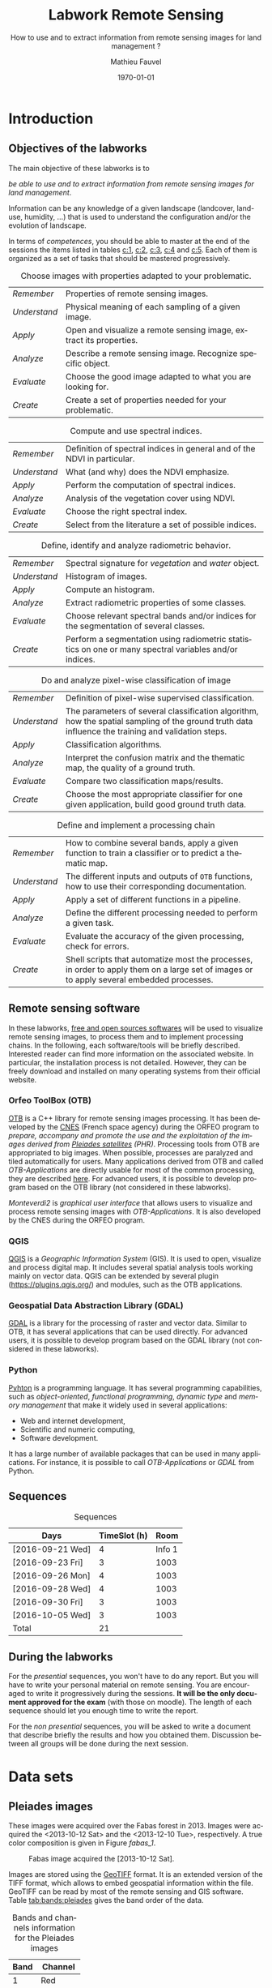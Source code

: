 #+TITLE: Labwork Remote Sensing
#+SUBTITLE: How to use and to extract information from remote sensing images for land management ?
#+DATE: \today
#+AUTHOR: Mathieu Fauvel
#+EMAIL: mathieu.fauvel@ensat.fr
#+LANGUAGE: en
#+SELECT_TAGS: 2A
#+EXCLUDE_TAGS: noexport
#+TODO: TODO INPROGRESS DONE | CANCEL 
#+OPTIONS:   H:3 num:t toc:2 \n:nil ::t |:t ^:nil -:t f:t *:t <:t prop:nil todo:nil tags:nil

#+LATEX_CLASS: koma-article
#+LATEX_CLASS_OPTIONS: [a4paper,11pt,DIV=18]
#+LATEX_HEADER:\usepackage[english]{babel}\usepackage{minted}\usemintedstyle{emacs}
#+LATEX_HEADER_EXTRA:\usepackage{tikz}\usepackage{pgfplots}\usepgfplotslibrary{dateplot}\usetikzlibrary{shapes,arrows}\usepackage[]{tcolorbox}
#+LATEX_HEADER_EXTRA: \newtcolorbox[auto counter,number within=section]{work}[1][]{colback=black!5!white,colframe=black!50!white,fonttitle=\sffamily\bfseries,title=Work~\thetcbcounter: #1}
#+COLUMNS: %25ITEM %FORMATION %DURATION %SEQUENCE %TAG

* Introduction                                                     :sigma:2A:
:PROPERTIES:
:FORMATION: Presential
:DURATION:   0:30
:SEQUENCE: 1
:END:
** Objectives of the labworks
The main objective of these labworks is to
#+BEGIN_CENTER
/be able to  use and to extract information from  remote sensing images
for land management/.
#+END_CENTER
Information  can be  any knowledge  of a  given landscape  (landcover,
land-use, humidity, ...)  that is used to understand the configuration
and/or the evolution of landscape.

In terms of  /competences/, you should be  able to master at  the end of
the sessions  the items listed in  tables [[c:1]], [[c:2]], [[c:3]],  [[c:4]] and [[c:5]].
Each of them  is organized as a  set of tasks that  should be mastered
progressively.

#+ATTR_LATEX: :booktabs t :align lp{0.85\linewidth}
#+CAPTION: Choose images with properties adapted to your problematic.
#+NAME: c:1
| /Remember/   | Properties of remote sensing images.                               |
| /Understand/ | Physical meaning of each sampling of a given image.                |
| /Apply/      | Open and visualize a remote sensing image, extract its properties. |
| /Analyze/    | Describe a remote sensing image. Recognize specific object.        |
| /Evaluate/   | Choose the good image adapted to what you are looking for.         |
| /Create/     | Create a set of properties needed for your problematic.            |

#+ATTR_LATEX: :booktabs t :align lp{0.85\linewidth}
#+CAPTION: Compute and use spectral indices.
#+NAME: c:2
| /Remember/   | Definition of spectral indices in general and of the NDVI in particular. |
| /Understand/ | What (and why) does the NDVI emphasize.                                  |
| /Apply/      | Perform the computation of spectral indices.                             |
| /Analyze/    | Analysis of the vegetation cover using NDVI.                             |
| /Evaluate/   | Choose the right spectral index.                                         |
| /Create/     | Select from the literature a set of possible indices.                    |

#+ATTR_LATEX: :booktabs t :align lp{0.85\linewidth} 
#+CAPTION: Define, identify and analyze radiometric behavior.
#+NAME: c:3
| /Remember/   | Spectral signature for /vegetation/ and /water/ object.                                                   |
| /Understand/ | Histogram of images.                                                                                  |
| /Apply/      | Compute an histogram.                                                                                 |
| /Analyze/    | Extract radiometric properties of some classes.                                                       |
| /Evaluate/   | Choose relevant  spectral  bands and/or  indices for  the  segmentation of several classes.           |
| /Create/     | Perform a segmentation using radiometric statistics on one or many spectral variables and/or indices. |

#+ATTR_LATEX: :booktabs t :align lp{0.85\linewidth} 
#+CAPTION: Do and analyze pixel-wise classification of image
#+NAME: c:4
| /Remember/   | Definition of pixel-wise supervised classification.                                                                                                                         |
| /Understand/ | The parameters of  several classification algorithm, how  the spatial sampling of the ground truth data influence the training  and validation steps.                                 |
| /Apply/      | Classification algorithms.                                                                                                                                                            |
| /Analyze/    | Interpret the confusion matrix and the thematic map, the  quality of a ground truth.                                                                                                  |
| /Evaluate/   | Compare two classification maps/results.                                                                                                                                              |
| /Create/     | Choose the most appropriate classifier for one given  application, build good ground truth data.                                                                                      |

#+ATTR_LATEX: :booktabs t :align lp{0.85\linewidth} 
#+CAPTION: Define and implement a processing chain
#+NAME: c:5
| /Remember/   | How to  combine several bands, apply a given  function to train  a classifier or to predict a thematic map.                                    |
| /Understand/ | The different  inputs and outputs of  =OTB= functions, how  to use their corresponding documentation.                                            |
| /Apply/      | Apply a set of different functions in a pipeline.                                                                                              |
| /Analyze/    | Define the different processing needed to perform a given task.                                                                                |
| /Evaluate/   | Evaluate the accuracy of the given processing, check for errors.                                                                               |
| /Create/     | Shell scripts that automatize most the processes, in order to  apply them  on a large set of images  or to apply  several embedded  processes. |

** Remote sensing software
In these  labworks, [[https://www.fsf.org/][free and  open sources  softwares]] will be  used to
visualize  remote sensing  images, to  process them  and to  implement
processing  chains.  In  the  following, each  software/tools will  be
briefly described.  Interested reader can find more information on the
associated website.   In particular,  the installation process  is not
detailed. However, they  can be freely download and  installed on many
operating systems from their official website.

*** Orfeo ToolBox (OTB)
[[https://www.orfeo-toolbox.org/][OTB]] is a C++ library for remote sensing images processing. It has been
developed by the  [[https://cnes.fr/en][CNES]] (French space agency) during  the ORFEO program
to /prepare, accompany and promote the use and the exploitation of the
images derived from [[https://en.wikipedia.org/wiki/Pleiades_%28satellite%29][Pleiades satellites]] (PHR)/.  Processing tools from
OTB  are appropriated  to big  images.  When  possible, processes  are
paralyzed and tiled automatically for users. Many applications derived
from OTB and  called /OTB-Applications/ are directly usable  for most of
the common processing, they are described [[https://www.orfeo-toolbox.org/CookBook/CookBook.html][here]]. For advanced users, it
is  possible  to  develop  program  based  on  the  OTB  library  (not
considered in these labworks).
 
/Monteverdi2/ is /graphical user interface/ that allows users to visualize
and process  remote sensing images  with /OTB-Applications/. It  is also
developed by the CNES during the ORFEO program. 

*** QGIS
[[http://www.qgis.org/en/site/][QGIS]] is  a /Geographic Information System/  (GIS).  It is used  to open,
visualize  and  process  digital  map.  It  includes  several  spatial
analysis tools working mainly on vector  data. QGIS can be extended by
several plugin  ([[https://plugins.qgis.org/]]) and  modules, such  as the
OTB applications.

*** Geospatial Data Abstraction Library (GDAL)
[[http://www.gdal.org/][GDAL]]  is   a  library  for   the  processing  of  raster   and  vector
data. Similar  to OTB, it  has several  applications that can  be used
directly. For advanced users, it  is possible to develop program based
on the GDAL library (not considered in these labworks).

*** Python
[[https://www.python.org/][Pyhton]]  is   a  programming  language.  It   has  several  programming
capabilities, such as /object-oriented/, /functional programming/, /dynamic
type/  and  /memory management/  that  make  it  widely used  in  several
applications:
- Web and internet development,
- Scientific and numeric computing,
- Software development.
It has a large  number of available packages that can  be used in many
applications. For instance, it is possible to call /OTB-Applications/ or
/GDAL/ from Python.
** Sequences                           
#+ATTR_LATEX: :booktabs t
#+CAPTION: Sequences
| Days             | TimeSlot (h) |   Room |
|------------------+--------------+--------|
| [2016-09-21 Wed] |            4 | Info 1 |
| [2016-09-23 Fri] |            3 |   1003 |
| [2016-09-26 Mon] |            4 |   1003 |
| [2016-09-28 Wed] |            4 |   1003 |
| [2016-09-30 Fri] |            3 |   1003 |
| [2016-10-05 Wed] |            3 |   1003 |
|------------------+--------------+--------|
| Total            |           21 |        |
#+TBLFM: @8$2=vsum(@I..@II)

** During the labworks
For the /presential/ sequences, you won't have to do any report. But you
will have to  write your personal material on remote  sensing. You are
encouraged to write it progressively  during the sessions.  *It will be
the only  document approved for the  exam* (with those on  moodle). The
length  of each  sequence  should let  you enough  time  to write  the
report.

For  the /non  presential/  sequences,  you will  be  asked  to write  a
document  that  describe briefly  the  results  and how  you  obtained
them.  Discussion between  all groups  will  be done  during the  next
session.
* Data sets                                                        :sigma:2A:
:PROPERTIES:
:FORMATION: Presential
:DURATION:   0
:SEQUENCE: 
:END:
** Pleiades images
These images were acquired over the  Fabas forest in 2013. Images were
acquired   the   <2013-10-12   Sat>    and   the   <2013-12-10   Tue>,
respectively. A true color composition is given in Figure [[fabas_1]].

#+CAPTION: Fabas image acquired the [2013-10-12 Sat].
#+NAME: fabas_1
#+ATTR_LATEX: :width 0.5\textwidth 
[[file:./figures/quicklook_fabas_12_10_2013.jpg]]

Images are stored using the [[https://trac.osgeo.org/geotiff/][GeoTIFF]] format.  It is an extended version
of  the TIFF  format,  which allows  to  embed geospatial  information
within the file. GeoTIFF can be read by most of the remote sensing and
GIS software. Table [[tab:bands:pleiades]] gives the band order of the data.

#+ATTR_LATEX: :booktabs t
#+CAPTION: Bands and channels information for the Pleiades images
#+NAME: tab:bands:pleiades
|------+-----------|
| Band | Channel   |
|------+-----------|
|    1 | Red       |
|    2 | Green     |
|    3 | Blue      |
|    4 | Infra-red |
|------+-----------|
** SPOT5 Take-5 Satellite Image Time series                       :noexport:
:PROPERTIES:
:CUSTOM_ID: sec:sits
:END:
These times  series were acquired  over the  Fabas forest in  2015. 15
dates were acquired between [2015-05-15 Fri] and [2015-09-07 Mon]. See
\ref{fig:SITS} for  detail.  The figure  [[sits_1]] shows the NDVI  of one
date during the summer.
 
#+BEGIN_EXPORT LaTeX
\begin{figure}[h]
  \centering
  \begin{tikzpicture}
    \begin{axis}[hide y axis,axis lines=middle,
      date coordinates in=x,
      xticklabel={\texttt{\month}},
      x tick label style={},
      date ZERO=2014-12-12,
      xmin=2015-04-15, 
      xmax=2015-10-15,
      ymin=-0.25,ymax=0.25,
      xtick={{2015-05-01},{2015-06-01},{2015-07-01},{2015-08-01},{2015-09-01},{2015-10-01}}
      ,clip=false]
      \addplot [blue,thick,mark=*,only marks]coordinates{
      (2015-05-15,0)
      (2015-05-20,0)
      (2015-06-04,0)
      (2015-06-24,0)
      (2015-06-29,0)
      (2015-07-04,0)
      (2015-07-09,0)
      (2015-07-14,0)
      (2015-07-19,0)
      (2015-07-24,0)
      (2015-08-13,0)
      (2015-08-18,0)
      (2015-08-28,0)
      (2015-09-02,0)
      (2015-09-07,0)};      
      \end{axis}
  \end{tikzpicture}
  \caption{Acquisition dates for the SITS 2015.}
  \label{fig:SITS}
\end{figure}
#+END_EXPORT

#+CAPTION: NDVI of one date in Jully for the SITS data.
#+NAME: sits_1
#+ATTR_LATEX: :width 0.85\textwidth
[[file:./figures/take5spot5.png]]

In the labwork, we have access  to four images, each one corresponding
to  all   the  temporal  acquisition   for  one  spectral   band,  see
[[tab:sits:file]].
#+ATTR_LATEX: :booktabs t
#+CAPTION: Filenames of each image.
#+NAME: tab:sits:file
| File names                        |
|-----------------------------------|
| cut_serie_spot5_coteaux_green.tif |
| cut_serie_spot5_coteaux_mir.tif   |
| cut_serie_spot5_coteaux_nir.tif   |
| cut_serie_spot5_coteaux_red.tif   |
** Formosat 2 Satellite image time series 
:PROPERTIES:
:CUSTOM_ID: sec:sits
:END:

#+CAPTION: Formosat 2 image acquired the [2012-05-03 Thu].
#+NAME: sits:f2
#+ATTR_LATEX: :width 0.5\textwidth
[[file:figures/sits_f2.png]]

This time series was acquired in 2012 over the region of /Saint Lys/. It
consists  in  a  set  of   [[http://www.satimagingcorp.com/satellite-sensors/other-satellite-sensors/formosat-2/][Formosat-2]]  images  along  the  year  2012.
Figure\nbsp{}\ref{fig:SITS} provide information  about the acquisition
date and the Figure\nbsp{}[[sits:f2]] shows a false colors composition for
the date [2012-05-03 Thu].

#+BEGIN_EXPORT LaTeX
\begin{figure}[tb]
  \centering
  \begin{tikzpicture}
    \begin{axis}[hide y axis,axis lines=middle,
      date coordinates in=x,
      xticklabel={\texttt{\month}},
      x tick label style={},
      date ZERO=2011-12-12,
      xmin=2011-12-15, 
      xmax=2013-01-15,
      ymin=-0.25,ymax=0.25,
      xtick={{2012-01-01},{2012-02-01},{2012-03-01},{2012-04-01},{2012-05-01},{2012-06-01},{2012-07-01},{2012-08-01},{2012-09-01},{2012-10-01},{2012-11-01},{2012-12-01}},clip=false]
      \addplot [blue,thick,mark=*,only marks]coordinates{
        (2012-01-12,0)
        (2012-02-18,0)
        (2012-03-07,0)
        (2012-03-27,0)
        (2012-05-03,0)
        (2012-06-20,0)
        (2012-07-07,0)
        (2012-07-17,0)
        (2012-08-10,0)
        (2012-08-22,0)
        (2012-11-01,0)
        (2012-12-15,0)
        (2012-12-31,0)
        };      
      \end{axis}
  \end{tikzpicture}
  \caption{Acquisition dates for the SITS 2012.}
  \label{fig:SITS}
\end{figure}
#+END_EXPORT

** Historical Maps
:PROPERTIES:
:CUSTOM_ID: sec:data:hm
:END:
The figure [[fig:hm]] shows an historical map. This is a scan performed by
the [[http://www.ign.fr/][IGN]] of an old manually drawn map.

#+CAPTION: Historical Maps
#+NAME: fig:hm
#+ATTR_LATEX: :width 0.5\textwidth
[[file:figures/old_map.jpg]]

* Visualization of remote sensing data                             :sigma:2A:
:PROPERTIES:
:FORMATION: Presential
:DURATION:   1:10
:SEQUENCE: 1
:END:

** Vizualization of remote sensing image
The vizualisation  of remote  sensing images can  be done  either with
Monteverdi2  or QGIS[fn::  The  library =matplotlib=  of  python is  not
adapted to  visualize remote  sensing image  and should  be avoided.].
QGIS might  be a  more efficient  when it  comes to  visualize several
images, or for the vizualisation of  vector layers. It will be used in
these labworks.

Most of  the information  regarding the  vizualisation of  raster data
with         QGIS         can          be         found         online
[[http://docs.qgis.org/2.14/en/docs/user_manual/working_with_raster/raster_properties.html]].

More  generally,  to use  raster  data  with  QGIS is  described  here
[[http://docs.qgis.org/2.14/en/docs/user_manual/working_with_raster/index.html]].

In  this labwork,  a  few  properties will  be  reviewed  and you  are
encouraged to check (at least) the given references.

*** Vizualization of grayscale image
Open the image  /fabas_10_12_2013.tif/ with QGIS. The default  view is a
colour composition, with the bands/channels association given in Table
[[tab:asso]]. To start easy, we just open  one band at a time: right click
on  the  name  of  the  opened  image in  the  /Layer/  pane  et  select
/Properties/.   Then select  the tab  /Style/ and  /Band rendering/.  In the
/render type/, select /Singleband gray/ and the band you want to display.

You surely have to do /Contrast enhancement/. Check the doc for that.

#+ATTR_LATEX: :booktabs t
#+CAPTION: Bands and channels default association in QGIS (if there is not a set of specified spectral bands in the metadata).
#+NAME: tab:asso
|------+---------|
| Band | Channel |
|------+---------|
|    1 | Red     |
|    2 | Green   |
|    3 | Blue    |
|------+---------|

#+BEGIN_work
1.  Visualize  each  spectral  band  of the  data,  and  look  at  the
   differences in terms of graylevel between spectral bands.
2. Zoom in/out: use the mousse's wheel to zoom into the image. What do
   you observe ?
#+END_work
*** Vizualization of colour image
Now you  can visualize  a colour images,  by selecting  three spectral
bands among those available  from the data. Again, /Contrast
enhancement/ should be done.

#+BEGIN_work
1. Do a "true colours" and "false colours" compositions and compare what
   is easily seen on each of them.
2. Get spectral  values for several pixels  corresponding to different
   materials  (water,  grassland,  forest  and bare  soil). For that,
   use the tool /Identify features/, see
   [[http://docs.qgis.org/2.14/en/docs/user_manual/introduction/general_tools.html]]
   for detail.
3. Fill  the /collaborative spreadsheet/  with your pixel values:
   - [[https://framacalc.org/fauvel_rs_water]]
   - [[https://framacalc.org/fauvel_rs_grassland]]
   - [[https://framacalc.org/fauvel_rs_forest]] 
   - [[https://framacalc.org/fauvel_rs_baresoil]]
#+END_work
** Get data information
Before  opening a  remote sensing  data, it  is possible  to get  some
information about its  properties. For instance, using  =gdalinfo= it is
possible to extract several information.  It can be used as

#+BEGIN_SRC sh
gdalinfo fabas_10_12_2013.tif
#+END_SRC

Help  on the function  can be obtained using  the command alone or by
doing :

#+BEGIN_SRC sh
man gdalinfo
#+END_SRC

Equivalently, it is possible to get the same information using the
function =otbcli_ReadImageInfo= from the /OTB-Applications/:

#+BEGIN_SRC sh
otbcli_ReadImageInfo -in fabas_10_12_2013.tif
#+END_SRC


#+BEGIN_work
On the /Fabas/ data set, get the following information.
1. Number of lines, columns and bands,
2. Size of each pixel,
3. Numerical types for coding pixel values,
4. Position of the upper left pixel,
5. Projection.
#+END_work
* Spectral indices: /Normalized Difference Vegetation Index/         :sigma:2A:
:PROPERTIES:
:FORMATION: Presential
:DURATION: 01:00
:SEQUENCE: 2
:END:

Among the available  radiometric indices, only the  NDVI is considered
in this labwork. NDVI is widely used for vegetation monitoring because
it can be related to chlorophyll content and photosynthesis.

#+BEGIN_work
1) Compute  the NDVI for each  /Fabas/ image.  You can  compute the NDVI
   using several  ways, using  either /OTB-Applications/ or  the /Raster
   Calculator/
   [[http://docs.qgis.org/2.14/en/docs/user_manual/working_with_raster/raster_analysis.html#raster-calculator]].
   For a per  band analysis, both methods are  equivalent.  Using QGIS
   provides the Graphical user interface,  which can be convenient for
   processing  few images,  while  /OTB-Applications/  allow to  process
   large number of images using /shell/ programming.

   Using the raster calculator, the following formula can be used (for
   the Fabas image):

   #+BEGIN_SRC sh
   ("fabas_12_10_2013@4"-"fabas_12_10_2013@1")/("fabas_12_10_2013@4"+"fabas_12_10_2013@1")
   #+END_SRC
   
   Using    the   /OTB-Applications/,    it   is    possible   to    use
   =otbcli_BandMath=. The syntax is similar, since we need to define the
   image, the bands used and the expression of our processing:
   
   #+BEGIN_SRC sh
   otbcli_BandMath -il fabas_12_10_2013.tif -out ndvi_fabas.tif -exp "(im1b4-im1b1)/(im1b4+im1b1)"   
   #+END_SRC

2) Compare the two NDVI and explain your results.
#+END_work
* Segmentation of remote sensing images                            :sigma:2A:
:PROPERTIES:
:FORMATION: Presential
:DURATION: 2:00
:SEQUENCE: 2
:END:
** Radiometric analysis
#+BEGIN_work
For   the  /near   infra  red/   band  and   the  NDVI   of  the   image
[2013-10-12 Sat], do
1) Look  at the  histogram and  identify the  local maxima.   For each
   local  maximum, try  to identify  the corresponding  pixels in  the
   image,
2)   Keep track  of  the characteristics  of  each identified  maximum
   (position and width).
#+END_work
** Segmentation of 1D histogram
In  this part,  the  extraction  of image's  pixels  sharing the  same
/radiometric behavior/ is considered.  The  analysis of the histogram is
used to estimate this /behavior/.   When only one material is segmented,
the output is a  binary image (image with value =0=  or =1=), where pixels
having  value =1=  are from  the same  material.  Figure  [[fig:mask:water]]
gives  an  example  of  such   outputs.   When  several  material  are
considered, the output is an images with integer values (=1=, =2=, =3= ...),
depending on the number of materials.

#+CAPTION: Binary image for Water.
#+NAME: fig:mask:water
#+ATTR_LATEX: :width 0.65\linewidth
[[file:./../figures/quicklook_seg_eau.png]]

A usual  work-flow is proposed  in this part.  First, QGIS is  used to
analyze the data and set-up the processing (parameters /etc/). Then, the
/OTB-Applications/ are used to automatize the processing.

#+BEGIN_work
For  the /near  infra red/  band and  the NDVI,  segment the  identified
material. For  that, you need to  define interval of pixel  values for
which a  specific action  is done  (/e.g./, set  the value  to 0  or 1).
Implement the processing using the  =BandMath= application or the Raster
calculator.
#+END_work
** Graphical Modeler
For the segmentation of the NVDI, two processings are required
1) First, the computation of the NDVI from the original image,
2) Second,  the definition of  the interval  of values to  extract the
   relevant pixels.
With the graphical modeler, it is possible to define your workflow, to
automatize      complex      tasks.      Take      a      look      at
http://docs.qgis.org/2.14/en/docs/user_manual/processing/modeler.html.  

#+BEGIN_work
Define your model  to perform the segmentation of  intro three classes
of the NDVI.
#+END_work
* Change detection: /Detection of floods/                            :sigma:2A:
:PROPERTIES:
:FORMATION: Presential
:DURATION: 01:30
:SEQUENCE: 3
:END:
Change detection  in remote sensing consists  in detecting differences
between two  images, or  a set of  images.  It can  be used  to detect
changes in vegetation properties or in land cover.  It is also used in
disaster management, to detect impacted areas. In this labwork, we are
dealing with floods.  In Figure  [[fig:cd]] is shown two quickbird images,
before  and  after a  flooding.   The  objective  is to  identify  the
impacted area to provide a map of these zones

#+CAPTION: False colours images of Lhonga Leupung area (a) before and (b) after flooding.
#+NAME: fig:cd
#+BEGIN_figure :options [h]
#+BEGIN_EXPORT LaTeX 
  \centering
  \begin{tabular}{cc}
    \includegraphics[width=0.45\linewidth]{figures/tsunami_before.jpg}&\includegraphics[width=0.45\linewidth]{figures/tsunami_after.jpg}\\
    (a)&(b)
  \end{tabular}
#+END_EXPORT
#+END_figure

#+BEGIN_work
1) Characterize the  impacted zones in terms  of radiometric behavior,
   /i.e./, what is the variation in terms of spectral values. And why ?
2) Define the processing chain to extract these areas.
3) Implement the processing chain with the graphical modeler.
4) _Optional_: Implement  the same processing chain  with shell scripts,
   see [[#sec:shell]].
#+END_work

#+CAPTION: Google view of the impacted area. The red square represents the area of Figure [[fig:cd]].
#+NAME: fig:larger
#+ATTR_LATEX: :width 0.75\textwidth
[[file:./../figures/google_bridge.jpg]]

* Classification of remote sensing images                          :sigma:2A:
:PROPERTIES:
:FORMATION: Presential
:DURATION: 04:00
:SEQUENCE: 3-4
:END:

** Introduction
The aim  of this labwork  is to  perform the classification  of remote
sensing images using supervised algorithms.  The principle is the same
than segmentation.  But  now the gray level intervals  are not defined
manually and the  definition of a radiometric behavior  is not limited
to a rectangular area in  the spectral domain.  Furthermore, since all
the computation are  done by supervised algorithms, it  is possible to
use more information than one or  two bands and the full multispectral
image can be use.  In fact, more  than one image can be used.  In this
work, the  two /Fabas/ images  will be classified: first  separately and
then conjointly.

The  OTB  proposes  various  classifiers, each  one  having  different
characteristics.  In  order to train  (or learn) the  classifier, some
labeled pixels  should be  provided. It is  possible to  construct the
ground-truth (set of labeled pixels) in different ways:
- Using GIS layer and extract the relevant information at the pixel
  level.
- Do field survey and use GPS to identify pixels.
- Do photo-interpretation when possible.
In this  works, the  ground-truth is  provided as  a vector  file, see
[[fig:gt]].   Five  classes  are  considered,  they  are  given  in  Table
[[tab:classes]].

#+CAPTION: Ground truth for the /Fabas/ image.
#+NAME: fig:gt
#+ATTR_LATEX: :width 0.75\textwidth
[[file:./../figures/label_fabas.jpg]]

#+CAPTION: Classes of interest. Numbers corresponding to the attribute in the GIS file is also given.
#+NAME: tab:classes
#+ATTR_LATEX: :booktabs t :align cccccc
| *Classes*   | Sparse vegetation | Bare soil | Woody vegetation | Water | Built up |
|-----------+-------------------+-----------+------------------+-------+----------|
| *Attribute* |                 1 |         2 |                3 |     4 |        5 |

During  this  labwork,   it  is  proposed  to  compare   in  terms  of
classification accuracy  and processing  time some of  the classifiers
proposed in OTB and all the combination of input data, /i.e./:
- K-nn, Bayes, SVM and Random Forest.
- The ground-truth  being composed  of pixels from  one date,  and two
  /concatenated/ dates.
** Getting started with OTB
There are several steps to do a classification.
1)                /Learn   the    classifier/:   It    is   done    with
   =TrainImagesClassifier=.   It takes  as inputs,  the (set  of) remote
   sensing  image(s), the  ground-truth (in  vector format),  and some
   parameters of the method.  To learn the classifier, only the pixels
   inside the  ground-truth are  used. After this  step, a  /model/ that
   contains the parameters  is saved. If asked, a  confusion matrix is
   computed.
2) /Classify the image/: Once the  classifier is learned, it is possible
   to apply the model to all the  pixels of the image.  It can be done
   with =ImageClassifier=.
3)     Compute the  accuracy of  the  thematic map  according to  some
   groundthruth. *This groundthruth should  not be spatially correlated
   with  the one  used  for  training*.  The  confusion  matrix can  be
   computed using the function =ComputeConfusionMatrix=.
   

#+BEGIN_work
This should be done for one image and one classifier only.
1) Learn the model,
2) Apply the model to classify the entire image,
3) Compute the confusion matrix and save it in a /csv/ file.
4) Open  the CSV  using a spreadsheet.   From the  confusion matrix,
 compute the following indices:
   - Global accuracy,
   - Producer accuracy,
   - User accuracy.
#+END_work
     
** Automatize the process with scripts
It  is possible  to run  directly  the /OTB-Applications/  from the  the
command line  (on linux-based  OS). This  way, it  is possible  to run
several  operations  on   one  data  set  or  on   several  data  sets
automatically.  A brief introduction to command line tools is given in
Appendix [[#sec:shell]].

The  three previous  /OTB-Applications/ are  available from  the command
line interface (CLI), same name with the prefix =otbcli_= :

- =otbcli_TrainImagesClassifier=,
- =otbcli_ImageClassifier=,
- =otbcli_ComputeConfusionMatrix=.

The same  inputs than in  QGIS should  be provided (/raster  and vector
file/,  /algorithm parameters  .../). For  instance,  if you  are in  the
directory where the data are, learning the KNN classifier with default
parameters do the following, classifying the whole image and computing
the confusion matrix reduce to

#+BEGIN_SRC sh
otbcli_TrainImagesClassifier \
    -io.il fabas_12_10_2013.tif \
    -io.vd train_fabas.shp \
    -classifier knn \
    -io.out model.mod
otbcli_ImageClassifier \
    -in fabas_12_10_2013.tif \
    -model model.mod \
    -out fabas_classif.tif
otbcli_ComputeConfusionMatrix \
    -in fabas_classif.tif \
    -out matconf.csv \
    -ref vector \
    -ref.vector.in valid_fabas.shp
#+END_SRC

This is nothing else than what you provide in QGIS ! In the following,
we are  going to combine  Python scripts  and the OTB  Applications to
define our  processing chain. Two python  modules will be use:  [[https://docs.python.org/2/library/os.html][os]] and
[[https://docs.python.org/2/library/glob.html][glob]].  These modules  are very convenient to manage  files, folder and
to launch applications. Also, we are going to benefit Python abilities
to process strings.

Let's start with an example, to run the first application

#+BEGIN_SRC python
# Load the module
import os

# Launch the application
os.system('otbcli_TrainImagesClassifier -io.il fabas_12_10_2013.tif -io.vd train_fabas.shp -classifier knn -io.out model.mod')
os.system('otbcli_ImageClassifier -in fabas_12_10_2013.tif -model model.mod -out fabas_classif.tif')
os.system('otbcli_ComputeConfusionMatrix -in fabas_classif.tif -out matconf.csv -ref vector -ref.vector.in valid_fabas.shp')
#+END_SRC

or equivalently:

#+BEGIN_SRC python
# Load the module
import os

# Define processing
train = 'otbcli_TrainImagesClassifier -io.il fabas_12_10_2013.tif -io.vd train_fabas.shp -classifier knn -io.out model.mod' 
classify = 'otbcli_ImageClassifier -in fabas_12_10_2013.tif -model model.mod -out fabas_classif.tif'
validate = 'otbcli_ComputeConfusionMatrix -in fabas_classif.tif -out matconf.csv -ref vector -ref.vector.in valid_fabas.shp'

# Launch the application
os.system(train)
os.system(classify)
os.system(validate)
#+END_SRC

Additional usefull references are  given section [[#sec:python]], take the
time to read them.

#+BEGIN_work
1) Write  the script  to learn  the model  for all  the classification
   methods and with each date.  Each time extract the confusion matrix
   and compute the global accuracy and the class average accuracy.
2) Report the results on the /collaborative spreadsheet/: [[https://framacalc.org/fauvel_res_classification]]
3) For  the best method  in terms of classification  accuracy, discuss
   about the errors obtained with the confusion matrix.
4)  Classify the  whole image  and  compare by  visual inspection  the
   errors with what you have inferred from the confusion matrix.
#+END_work
** Multi dates                                                    :noexport:
From the  same area, two dates  are available.  It is  possible to use
them conjointly in  many ways.  Two possible  solutions are considered
here. The first one consider the second date as additional data, /i.e./,
there are twice as many pixels in the training set. For each pixel, we
have    its    reflectance    the    [2013-10-12    Sat]    and    the
[2013-12-10 Tue]. The  second one  is to  consider that  we have  the
temporal evolution of the reference.

The first approach  can be simply done by providing  the two images as
inputs  to the  training  function. The  classification  of the  whole
images  is then  done  independently (two  classification maps).   The
second  approach  necessitates to  /concatenate/  the  two dates  before
training.   The   concatenation  can   be  done  using   the  function
=otbcli_ConcatenateImages=.  The  classification of  the whole  image is
then done conjointly (only one classification map).

#+ATTR_LATEX: :booktabs t :align cclcccc
#+CAPTION: Simulated pixels from two classes 
#+NAME: tab
| Pixel          | Date             | Class      |    B |    G |    R |   IR |
|----------------+------------------+------------+------+------+------+------|
| $\mathbf{x}_1$ | [2013-10-12 Sat] | Broadleave | 0.30 | 0.40 | 0.20 | 0.80 |
| $\mathbf{x}_1$ | [2013-12-10 Tue] | Broadleave | 0.40 | 0.45 | 0.43 | 0.40 |
| $\mathbf{x}_2$ | [2013-10-12 Sat] | Conifer    | 0.29 | 0.41 | 0.18 | 0.75 |
| $\mathbf{x}_2$ | [2013-12-10 Tue] | Conifer    | 0.27 | 0.36 | 0.30 | 0.70 |
| $\mathbf{x}_3$ | [2013-10-12 Sat] | Bare soil  | 0.39 | 0.37 | 0.38 | 0.39 |
| $\mathbf{x}_3$ | [2013-12-10 Tue] | Bare soil  | 0.42 | 0.44 | 0.43 | 0.40 |

_Works_:
1)  Using  pixels from  Table  [[tab]],  plot  on spreadsheet  all  pixels
   according to both approaches.  Discuss the advantages and drawbacks
   of each  approach in terms  of how it captures  the specto-temporal
   behavior of the different classes.
2)  Perform the  classification  using both  approaches,  for all  the
   classifiers.
3) Report the results on the /collaborative spreadsheet/.   
** Influence of the spatial distribution of the learning samples
:PROPERTIES:
:FORMATION: Presential
:DURATION: 01:00
:SEQUENCE: 4
:END:
In order to evaluate the influence of the validation samples, you will
investigate  several   reference  layers  to  compute   the  confusion
matrix. Since OTB only select a few samples from all the available one
(can be  controlled with  the options  =samples.mt= and  =samples.mv=), we
need to repeat the experiment several times, to avoid bias.

/Select one classifier  for all the experiments. You  are encouraged to
define a python script./

#+BEGIN_work
 Repeat _20_ times the following test:
1. Learn with /train_fabas/ and compute the confusion matrix with
   /train_fabas/. Save the confusion matrix for each repetition.
2. Learn  with  /train_fabas/  and compute  the  confusion  matrix  with
 /valid_fabas/. Save the confusion matrix for each repetition.
3. Compute the average global accuracy and the mean class accuracy and
   their standard deviation. /You can check the figure [[fig:code:csv:classif]] to do it automatically/.


Discuss about the results. 
#+END_work

#+CAPTION: Sample code to process a set of ~csv~ files.
#+NAME: fig:code:csv:classif
#+BEGIN_figure
#+BEGIN_SRC python
import scipy as sp
import glob
# get all the csv files that match the pattern and order the list in increasing order
NAMES_TRAIN,NAMES_VALID = glob.glob('confu_train_*.csv'),glob.glob('confu_valid_*.csv')
NAMES_TRAIN.sort()
NAMES_VALID.sort()

oa_train,oa_valid = [],[]

for name_train,name_valid in zip(NAMES_TRAIN,NAMES_VALID):
    temp = sp.genfromtxt(name_train,delimiter=',',skip_header=2) # read the file, skeap the two first lines (of comments)
    oa = 100*sp.diag(temp).sum()/temp.sum() # Compute the overall accuracy
    oa_train.append(oa) # add the values to the list
    temp = sp.genfromtxt(name_valid,delimiter=',',skip_header=2)
    oa = 100*sp.diag(temp).sum()/temp.sum()
    oa_valid.append(oa)
    
# Compute mean accuracy and standard deviation and save the results
res = [[sp.mean(oa_train),sp.std(oa_train)],[sp.mean(oa_valid),sp.std(oa_valid)]]
sp.savetxt('acc.csv',res,delimiter=',',fmt='%1.3f')
#+END_SRC
#+END_figure
* Satellite Image Time Series                                            :2A:
:PROPERTIES:
:FORMATION: Presential
:DURATION: 04:00
:SEQUENCE: 4-5
:DAYS:     [2016-04-01 Fri 13:30-17:30]
:END:
** Objectives
The objectives  of this part are  two-folds. First, it is  proposed to
build  a Satellite  Image Time  Series (SITS)  given a  set of  images
acquired  over  the  same  area.   Then,  we  are  going  to  classify
winter/summer crops  using the SITS. Reference  and validation samples
were extracted from the [[https://www.data.gouv.fr/fr/datasets/registre-parcellaire-graphique-2012-contours-des-ilots-culturaux-et-leur-groupe-de-cultures-majorita/][RPG]] for  the same year. Table [[tab:RPG]] provides
the different classes available of these area.

#+ATTR_LATEX: :booktabs t
#+CAPTION: RPG nomenclature and conversion used in the labwork
#+NAME: tab:RPG
| Value | Label                  | Class       | Attribute |
|-------+------------------------+-------------+-----------|
|     1 | Wheat                  | Winter Crop |         1 |
|     2 | Grain maize and silage | Summer Crop |         2 |
|     3 | Barley                 | Winter Crop |         1 |
|     4 | Other cereals          | Winter Crop |         1 |
|     5 | Rapeseed               | Winter Crop |         1 |
|     6 | Sunflower              | Summer Crop |         2 |
|     7 | Other oleaginous       | Summer Crop |         2 |
|     8 | Protein crops          | Summer Crop |         2 |
|    15 | Grain leguminous       | Winter Crop |         2 |
|    16 | Fodder                 | Grassland   |         3 |
|    18 | Permanent grassland    | Grassland   |         3 |
|    19 | Temporary meadows      | Grassland   |         3 |

** Construction of the SITS
Before classifying the  SITS, you need to built it.  In these labwork,
two SITS  will be considered. One  build will all the  spectral bands,
and the other one using the NDVI only.

#+BEGIN_work
1. Compute the NDVI for each date,
2. Concatenate all the dates,
   + For  the spectral bands  (/i.e./ all the  blue bands, then  all the
     green bands ...),
   + For the NDVI
3.  Using QGIS,  plot the  temporal  profile for  several objects  and
   discuss of their shape w.r.t the phenology.
#+END_work
** Classification of the SITS
Two scenario will be considered in this labwork. Classification of the
whole SITS and classification of the /best date./

#+BEGIN_work
/With the classifier of your choice/
1. Do the classification of the  whole SITS given the training layers,
   and compute the predicted thematic map, restricted to pixels inside
   the RPG  (use the  mask provided). Compute  classification accuracy
   using  the  validation   layer  and  report  the   results  in  the
   /collaborative spreadsheet/.
2.  Do the  classification for  each date  independently, compute  the
   classification accuracy and report the results in the /collaborative
   spreadsheet/. /Tips: It can (must) be automatized .../
#+END_work
** Extraction of the best couple of dates
:PROPERTIES:
:FORMATION: Non Presential
:DURATION: 01:40
:END:
We have seen in the previous part that one date is not enough to get a
correct classification rate. In that section, we are going to test all
the  possible couple  of  dates, to  find  the best  one  in terms  of
classification accuracy. 

How to do it ? Just test  all the possible combinations! Be aware that
using =t1=  and =t2= is  the same than  using =t2= and  =t1=. Here we  have 13
dates, so the  total number of couples is  . I really
hope you can use bash script now ...

The code given  figure [[code:best:dates]] might help you.  It extracts all
the  possible  couples  of files  from  a  set  of  files in  a  given
directory, the files ended with =*m.tif=.

#+CAPTION: Bash script to get all the possible couples of files.
#+NAME: code:best:dates
#+BEGIN_figure
#+BEGIN_SRC sh
FILE=`ls *m.tif` # Get all the files that end with 'm.tif'
EFILE=''
for file in $FILE
do
    # Add  variables to  be excluded  from the  second loop:  EFILE ->
    # Exclude file
    EFILE=`echo $EFILE $file`

    # Exclude these variables from the next loop
    FILES=$FILE # Copy the variable
    for efile in $EFILE
    do
	FILES=`echo  $FILES |  sed "s/\b$efile\b//g"`  # Exclude  from
						    # FILES   all  the
						    # file  from EFILE
						    # (substitute with
						    # nothing)
    done

    # Do the process, given the couple of images
    for files in $FILES
    do
	echo Process file $file and $files
	# Add  you  code here  to  process  the data:  concatentation,
	# training and extraction of the confusion matrix
	echo ${file:17:8}${files:17:8} #  Name of the input  data : to
				       # be  use to  set  name of  the
				       # confusion matrix
    done
    echo ""
done
#+END_SRC
#+END_figure
Analyze the three best results in terms of accuracy. Interpret the
results given the classes to be classified, the geographical area and
its practical consideration (should we buy the complete SITS, or just
some periods of the years? ...)
* Dynamic Habitat Index                                            :sigma:2A:
:PROPERTIES:
:FORMATION: Presential
:DURATION: 04:00
:SEQUENCE: 5
:END:
** Introduction
In this labworks, we are going to compute several indices of habitat
dynamic's in order to define several ecozones. It is bases on the
following paper: 

#+BEGIN_QUOTE
Nicholas C. Coops, Michael A. Wulder, Dennis C. Duro, Tian Han, Sandra
Berry,  The development  of  a Canadian  dynamic  habitat index  using
multi-temporal  satellite   estimates  of  canopy   light  absorbance,
Ecological  Indicators,  Volume  8,  Issue 5,  September  2008,  Pages
754-766,                        ISSN                        1470-160X,
http://dx.doi.org/10.1016/j.ecolind.2008.01.007.
(http://www.sciencedirect.com/science/article/pii/S1470160X08000071)
#+END_QUOTE

These indicators underly vegetation dynamic, they are usually computed
in the /fraction of photosynthetically active radiation (fPAR)/ absorbed
by the vegetation.  However these data  are not available.  So in this
lab, the NDVI will be used. The data is described in [[#sec:sits]].


#+BEGIN_work
The first (easy)  part is to convert NDVI values  to fPAR like values.
Since fPAR is a fraction, its values  are between 0 and 1. You have to
convert the interval  range of NDVI to  0 and 1 using  a simple linear
function: $f(x)=ax+b$. You have to find $a$ and $b$ !
#+BEGIN_EXPORT LaTeX
\begin{eqnarray*}
  f:[-1,1] &\to& [0,1]\\
  x&\mapsto&f(x)=ax+b
\end{eqnarray*}
#+END_EXPORT
#+END_work

** Construction of the SITS
Before analyzing the  SITS, you need to built it.   
#+BEGIN_work
1. Compute the NDVI for each date,
2. Convert to fPAR-like values,
3. Concatenate all the dates,
4.  Using QGIS,  plot the  temporal  profile for  several objects.
#+END_work

** Computation of the dynamic indices
The second part of the labwork  concern the computation of the dynamic
indices.   Let  us  note  the  vector   of  fPAR  values  of  pixel  i
$\mathbf{x}_i=[\mathbf{x}_i(t_1),\ldots,\mathbf{x}_i(t_d)]$.     Three
indices have been defined:
1. The cumulative annual greenness,
#+BEGIN_EXPORT LaTeX
$$CG = \sum_{j=1}^d\mathbf{x}_i(t_j)$$
#+END_EXPORT
2. The annual minimum cover,
#+BEGIN_EXPORT LaTeX
$$MC = \min_{j}\left[\mathbf{x}_i(t_1),\ldots,\mathbf{x}_i(t_j),\ldots,\mathbf{x}_i(t_d)\right]$$
#+END_EXPORT
3. The greenness coefficient of variation.
#+BEGIN_EXPORT LaTeX
$$GCV = \frac{\sigma_{\mathbf{x}_i}}{\mu_{\mathbf{x}_i}}$$
#+END_EXPORT

#+BEGIN_work
1. Write the python scripts to compute all indices.
2. Concatenate all the indices into one multiband image.
#+END_work
** Characterization of ecozones

Perform a  segmentation of the SITS  using the three indices  as input
values. A  primarily study suggests  the number  of ecozones is  =4= for
this area. Look at the function =otbcli_KMeansClassification= to perform
the automatic segmentation of you data.

#+BEGIN_work
1. Performs the segmentation with 4 classes and save the values of the
   estimated centroid.
2. Extract the values of the centroid and interpret their values in
   terms of habitat.
3. Do a visual validation of your results on the thematic map.
#+END_work
* Python for Remote Sensing data analysis                             :sigma:
** Template filters
:PROPERTIES:
:DURATION: 04:00
:FORMATION: Presential
:END:
*** Introduction

In this labwork,  images will be provided under the  =Scipy= format. How
to open  remote sensing images with  =GDAL= will be addressed  later. To
load an image using =Scipy= just do

#+BEGIN_SRC python :exports code 
import scipy as sp
image = sp.load('dataname.npy')
#+END_SRC

#+RESULTS:

In the following, you will have to write python functions (mainly
image filters). In figure [[code:skeleton]] is provided a skeleton of such function, using
simple docstring convention. You are highly encouraged to put comment
in your code !

#+BEGIN_figure
#+BEGIN_SRC python :exports code :tangle skeleton.py
def TheFilter(imin,p1=p1,p2=p2, ...):
    """This  function apply  the  filter  TheFilter  on image imin  with
    parameters p1, p2, ...p2

    Input:
    -----
    imin = image to be processed, Scipy 2D-Array
    p1 = parameter 1 of the filter, default value p1
    p2 = parameter 1 of the filter, default value p2

    Output:
    ------    
    imout = filtered image, Scipy 2D-Array, not necessraly of the same
    type as imin, depending of the filter
    """

    ## Some processing

    ## Other processing

    return imout
#+END_SRC

#+RESULTS:

#+LATEX: \caption{Skeleton of the filter}
<<code:skeleton>>
#+END_figure

#+BEGIN_work
1) With  template filters,  there are a  list of  pre-processing that
  needs to  be done  every time. Find  them out. (Here  we do  not care
  about /edge  effect/: pixels at the  border of the image  will not be
  processed)
   - check of inputs,
   - initialization of the output image,
   - ...
2) Complete  the skeleton to  have a ready-to-use function,  where you
   will just have to implement  the operation in the neighborhood. Few
   lines of codes to scan all the pixel of the images.
#+END_work

*** Template filters function
Using the previously defined skeleton, implement the following filter:
=max=, =min=,  =median=, =mean=.   You can  use methods  of scipy  array class
describe below:

[[https://docs.scipy.org/doc/numpy/reference/generated/numpy.amax.html]]

[[https://docs.scipy.org/doc/numpy/reference/generated/numpy.amin.html]]

[[https://docs.scipy.org/doc/numpy/reference/generated/numpy.mean.html]]

[[https://docs.scipy.org/doc/numpy/reference/generated/numpy.median.html]]

#+BEGIN_work
1) Start with a simple template, a fixed size moving window of $3\times 3$
   pixels. Write your function.
2) Modify your function to include an input parameter that control the
   size of the moving window (only consider odd size).
3)  When  your function  is  working  correctly,  try to  improve  the
   processing   time.    You   can   use   the    module   =time=,   see
   [[https://pymotw.com/2/time/]].
4) Apply  your function  on the  Ikonos images and  try to  remove the
   noise.
   #+END_work
*** To go further
- Extend your function for multidimensional images.
- Provide function with a rectangular template (with odd size).
- For the mean filter, add a new parameter that define the number of
  /cycle/, i.e., the number of times the filter is applied iteratively
  on the image.
- Implement the  following filters  and try to  explain what  are they
  action.
  + =max(im)-im=
  + =im-min(im)=
  + =max(im)-min(im)=
** Historical map processing
This section is dedicated to the implementation of the filtering part of the following paper 
#+BEGIN_QUOTE
P-A  Herrault,  D  Sheeren,  M   Fauvel,  and  M  Paegelow.  Automatic
extraction  of  forests from  historical  maps  based on  unsupervised
classification in  the cielab  color space. In  Geographic Information
Science at the Heart of  Europe, pages 95--112. Springer International
Publishing, 2013.
#+END_QUOTE

It concerns the filtering of  historical maps, see [[#sec:data:hm]] to see
the data to be processed. The filtering consists in the application of
the consecutive filters, on every bands of the color image:
1. Local max filter,
2. Local min filter,
3. Local median filter, 
as  illustrated   in  the  (simplified)  processing   chain  shown  in
[[fig:hm]]. You should write a script that takes as arguments:
- The name of the image,
- the name of the output image,
- the size of the min/max filter,
- the size of the median filter,
an, off course, do the right processing.

#+CAPTION: Processing chain.
#+NAME: fig:hm
#+BEGIN_figure :options [h]
#+BEGIN_EXPORT LaTeX
\tikzstyle{process} = [rectangle, draw, fill=blue!20, text width=8em, text centered, rounded corners, minimum height=4em,node distance=3.5cm]
  \tikzstyle{image} = [draw, rectangle,fill=red!20, node distance=3cm, minimum height=2em]
  \tikzstyle{vector} = [draw, rectangle,fill=red!20, node distance=1.5cm, minimum height=2em]
  \tikzstyle{line} = [draw, -latex']
  \begin{tikzpicture}
    \node[image] (1) {Input Image};
    \node[process,right of =1] (2)  {Max filter};
    \node[process,right of =2]  (3) {Min filter};
    \node[process,right of =3]  (4) {Median};
    \node[process,right of =4]  (5) {Classification};
    \node[vector,above of =5]  (6) {Reference data};
    \node[vector,below of=5] (7) {Classified image};
    \path[line] (1)--(2);
    \path[line] (2)--(3);
    \path[line] (3)--(4);
    \path[line] (4)--(5);
    \path[line] (6)--(5); 
    \path[line] (5)--(7); 
  \end{tikzpicture}
#+END_EXPORT
#+END_figure

#+BEGIN_work
1. Write the main steps of the filtering:
   1. Load the image
   2. Filter the image
   3. Write the results
2. Add the necessary machinery to make a python application
   1. Add command line arguments parser (see [[#sec:argparse]])
   2. Make you function executable

      #+BEGIN_SRC sh
      chmod +x yourfunction.py      
      #+END_SRC
3. Play with it to find the best couple of parameters to remove black line in the historical map.
#+END_work
** QGIS Script
QGIS offers facilities  to call python scripts directly  from QGIS. We
are going to see how it is  possible to use our previous script, which
slight  modifications,  directly in  QGIS.  Doing  this has  two  main
advantages:
1. Let QGIS does the job for the selection and the visualization of
   the images,
2. Use QGIS pre-defined function to handle arguments of our functions.
*** Install /Script Runner/
/Script Runner/ is a QGIS plugin  that allows to integrate python script
very easily:  you don't  need to  worry about  linking your  script to
QGIS, it is  done automatically. To install it, just  do /Extensions ->
Manage and Install Plugins/ and select the plugin.

Once the plugin is installed in QGIS, you can import your scripts.
*** Creating script for QGIS and /Script Runner/
Your  script needs  slight modification  in  order to  be imported  in
/Script Runner/.   

1. Add the following modules to interact with QGIS:

   #+BEGIN_SRC python
   from PyQt4.QtCore import *
   from PyQt4.QtGui import *
   from qgis.core import *
   from qgis.gui import *
   #+END_SRC

2. First you  should define  a function  =run_script(iface)= where  the
   processing is done.  =iface= is a  python object that gives access to
   several QGIS objects  and classes.  It is used  to communicate with
   QGIS. You can  also add arguments to the function:  when the script
   is run, a  window will be automatically created to  ask you to fill
   the value  of each parameter. For  instance, if you need  to define
   bands corresponding to infrared and red  and the name of the output
   file:

  #+BEGIN_SRC python
  def run_script(iface,IR,R,data_name)
  #+END_SRC

3. The  second modification  need is to  get the name  of the  data of
   current layer in QGIS. It is done using =iface= object:

   #+BEGIN_SRC python
   layer = iface.activeLayer() # Get the current layer
   name = layer.dataProvider().dataSourceUri() # Get the path of the layer
   #+END_SRC

   Then, once the processed file has  been saved on the hard drive, it
   is possible  to load directly  the file  into QGIS, again  by using
   =iface=:

   #+BEGIN_SRC python
   raster_lyr = iface.addRasterLayer('name_of_the_data','name_of_the_layer')
   #+END_SRC

4. The  last modification is not  mandatory, but it will  simplify the
   use of  your script. Don't  use =import=,  but directly put  all your
   additional functions before the =run_script= function.


#+BEGIN_work
Make the your script and use it from QGIS.
#+END_work
* Appendix                                                         :sigma:2A:
** Short introduction to shell
:PROPERTIES:
:CUSTOM_ID: sec:shell
:END:
This section provides  an introduction to /shell/  programming and /shell
scripts/.   A script  is a  set of  commands, which  allows to  write a
processing chain  for a given image,  or to apply one  processing to a
set  of   images.   Of   course,  mixing   these  two   situations  is
possible. You  can find  more information  easily on  the web,  a good
starting point can be the [[https://en.wikibooks.org/wiki/Bash_Shell_Scripting][Wikibook]].

Shell is  a programming  language that is  available on  all GNU/Linux
distributions. It  can be used  directly from the  prompt (interactive
mode), or  by writing a file  with a set  of commands to be  run. This
file should start with the line

#+BEGIN_SRC sh
#!/bin/bash
#+END_SRC
In  the following,  it is  assumed  that we  are working  on the  file
=script.sh=. To insert comment inside the script, the symbol ~#~ has to be
used.

#+BEGIN_SRC sh
# This is a comment
#+END_SRC
With Linux, a file can be  /writable/, /readable/ and/or /executable/. To be
run as a script, it should be at least /executable/ by the OS. It can be
by done by running the following command:

#+BEGIN_SRC sh
chmod +x script.sh
#+END_SRC
To run it, just do

#+BEGIN_SRC sh
./script.sh
#+END_SRC

*** Basic commands
- *cd*: Change directory. To enter a directory, do =cd Name_Of_Directory=.
- *ls*: List all the file in the current directory.
- *pwd*: Return the name of the current directory.
- *cp*: Copy a file/directory, for instance =cp A B=.
- *mv*: Move a file to another, for instance =mv A B=.
- *mkdir*: Create a directory, =mkdir Name_Of_Directory=.

For instance, to get all the =tif= files in the current folder:

#+BEGIN_SRC sh
ls *tif
fabas_10_12_2013.tif  fabas_12_10_2013.tif
#+END_SRC

*** Variables
In shell, a variable is a string (not a number). It can be defined as:

#+BEGIN_SRC sh :session toy
var1='Mathieu' # Store "Mathieu" in variables "var1"
var2='Fauvel'
var3='34'
#+END_SRC

#+RESULTS:

Be  careful to  spaces: there  are no  spaces, otherwise  an error  is
returned!  A  variable is  displayed using the  =echo= function  and the
variable is accessed with the command =$=.

#+BEGIN_SRC sh :exports both :session toy :results code
echo $var1 $var2      # print "Mathieu Fauvel"
echo "$var3 ans"      # print "33 ans"
echo '$var3 ans'      # print "$var3 ans"
#+END_SRC

#+RESULTS:
#+BEGIN_SRC sh
Mathieu Fauvel
34 ans
$var3 ans
#+END_SRC

Note the  difference between the simple  quote ='= and the  double quote
="=. The  simple quote does not  evaluate the variable while  the double
quote does.

It is possible to pass parameters to the script, solely by adding them
when the  script is called.  They are  accessible using the  command =$=
following by the order number of appearance when the script is
called. Let define the =script.sh= file.

#+BEGIN_SRC sh :tangle script.sh :exports code
# ./script.sh Name FamilyName Age
echo $1 $2
echo "J ai (eu) $3 ans !"
#+END_SRC

When we do this, we have the following output:

#+BEGIN_SRC sh :exports both :results code
chmod +x script.sh
./script.sh Mathieu Fauvel 33
#+END_SRC

#+RESULTS:
#+BEGIN_SRC sh
Mathieu Fauvel
J ai (eu) 33 ans !
#+END_SRC

*** Loop
As in any programming language, loop are very useful to apply a series
of processing  to several  elements of a  sequence. The  example below
applies a processing on all /tif/ files of the current directory:

#+BEGIN_SRC sh
for i in *.tif # For all tif file
do
    cp $i ndvi_$i # create a new file and add ndvi_ at the beginning of the filename
done
#+END_SRC
*** Sequence
It is possible to define sequences of string like this:

#+BEGIN_SRC sh :exports both :results code
for name in bayes libsvm knn rf
do
    echo $name
done
#+END_SRC

#+RESULTS:
#+BEGIN_SRC sh
bayes
libsvm
knn
rf
#+END_SRC

Sequences of numbers can be defined like this:

#+BEGIN_SRC sh :exports both :results code
for i in `seq 1 5`
do
echo $i
done
#+END_SRC

#+RESULTS:
#+BEGIN_SRC sh
1
2
3
4
5
#+END_SRC
** Short introduction to Python
:PROPERTIES:
:CUSTOM_ID: sec:python
:header-args: :exports both 
:header-args+: :results output
:END:
A     good    starting     point     is     the    following     link:
http://kitchingroup.cheme.cmu.edu/pycse/pycse.html.   Here,   I   just
review few things that are usefull  for the labwork. But python is far
more than this short introduction.
*** String
Handling  strings with  python is  very easy.  It is  possible to  add
strings together, as with number! Pay attention to spaces...

#+BEGIN_SRC python
name="Mathieu"
surname="Fauvel"
print name + surname
#+END_SRC

#+RESULTS:
: MathieuFauvel

To use numbers in strings, it is necessary to convert them, using the function =str=

#+BEGIN_SRC python
print "Bonjour j\'ai eu " + str(33) + " ans"
#+END_SRC

#+RESULTS:
: Bonjour j'ai eu 33 ans

*** Loop
It is very  easy to iterate over  a list with python. The  list can be
made of numbers, strings etc ...  Since a list is [[https://docs.python.org/2/glossary.html][iterable]], defining a
=for= loop is just:

#+BEGIN_SRC python
listeNumber = [1,2,3,4]
print listeNumber
for item in listeNumber:
    print(item)

listeString = ['knn','bayes','libsvm','rf']
print listeString
for item in listeString:
    print(item)
#+END_SRC

#+RESULTS:
#+BEGIN_SRC python
[1, 2, 3, 4]
1
2
3
4
['knn', 'bayes', 'libsvm', 'rf']
knn
bayes
libsvm
rf
#+END_SRC

*** Glob
The [[https://docs.python.org/2/library/glob.html][glob]] module finds all the  path-names matching a given pattern. It
uses standard Unix (shell) path  expansion rules. However, results are
returned in arbitrary order and therefore sometimes ordering operation
is necessary. It returns a list  of pathnames, or a iterator which can
be useful  for large  processing. Below  some examples  to see  how it
works. First, check what is in my /figures/ directory:

#+BEGIN_SRC sh
ls figures/
#+END_SRC

#+RESULTS:
#+BEGIN_SRC sh
google_bridge.jpg
label_fabas.jpg
label_fabas.jpgw
old_map.jgw
old_map.jpg
pixel.pdf
quicklook_fabas_10_12_2013.jpg
quicklook_fabas_12_10_2013.jpg
quicklook_seg_eau.png
sits_f2.pgw
sits_f2.png
take5spot5.png
tsunami_after.jpg
tsunami_before.jpg
#+END_SRC

If we want to get all the files, we just need to do

#+BEGIN_SRC python
import glob

files = glob.glob("figures/*")
for files_ in files:
    print files_
#+END_SRC

#+RESULTS:
#+BEGIN_SRC python
figures/sits_f2.png
figures/quicklook_fabas_12_10_2013.jpg
figures/tsunami_after.jpg
figures/take5spot5.png
figures/sits_f2.pgw
figures/quicklook_fabas_10_12_2013.jpg
figures/pixel.pdf
figures/label_fabas.jpg
figures/tsunami_before.jpg
figures/old_map.jpg
figures/quicklook_seg_eau.png
figures/label_fabas.jpgw
figures/old_map.jgw
figures/google_bridge.jpg
#+END_SRC

If we only want the /png/ files:

#+BEGIN_SRC python
import glob

files = glob.glob("figures/*.png")
for files_ in files:
    print files_
#+END_SRC

#+RESULTS:
#+BEGIN_SRC python
figures/sits_f2.png
figures/take5spot5.png
figures/quicklook_seg_eau.png
#+END_SRC

The iterator is =iglob=, it does the same job than =glob=, but without storing all the results simultaneously.

#+BEGIN_SRC python
import glob

for files_ in glob.iglob("figures/*.png"):
    print files_
#+END_SRC

#+RESULTS:
#+BEGIN_SRC python
figures/sits_f2.png
figures/take5spot5.png
figures/quicklook_seg_eau.png
#+END_SRC

*** Argparse
:PROPERTIES:
:custom_ID: sec:argparse
:END:
Argparse (https://docs.python.org/3.6/library/argparse.html) is module
to parse  options and  arguments from  the command-line  interface. It
defines what  are the  mandatory argument,  generates help  and usages
messages and errors at runtime. 

For instance,  suppose we have  a function that needs  two parameters:
the  name  of a  multispectral  file  and  the  size of  the  template
filter. Argparse handles everything:

#+BEGIN_SRC python :tangle app.py
import argparse

# Initialization of the filter
parser = argparse.ArgumentParser()

# Add arguments
parser.add_argument("-in",dest="image",help="Image to be processed",type=str)
parser.add_argument("-p",help="Size of the template",type=int,default=1)

args = parser.parse_args()

print args.image
print args.p
#+END_SRC

* Python and Shell Codes for the labworks                          :noexport:
:PROPERTIES:
:exports:  both
:END:
** Visualization
*** Get pixels mean values on collaborative spreadsheet
#+BEGIN_SRC python
import scipy as sp
import urllib2
import time
import os
import matplotlib.pyplot as plt
import matplotlib
matplotlib.style.use('ggplot')

URL = ['https://framacalc.org/fauvel_rs_water','https://framacalc.org/fauvel_rs_grassland','https://framacalc.org/fauvel_rs_forest','https://framacalc.org/fauvel_rs_baresoil']
LABEL = ['Water','Grassland','Forest','Bare soil']
COLOR = ['b','g','r','m']
fig=plt.figure()


for i,url in enumerate(URL):
    try:
        with open('temp.csv','wb') as file:
            file.write(urllib2.urlopen(url+'.csv').read())
        data = sp.genfromtxt('temp.csv',delimiter=',',skip_header=1)
        os.remove("temp.csv")

        m,s=data.mean(axis=0),data.std(axis=0)

        ax = fig.add_subplot(4,1,i+1)
        ax.clear()
        ax.plot(range(1,5),m,'k',lw=2)
        ax.set_title(LABEL[i])
        ax.set_ylim([0,1000])
        plt.draw()
    except KeyboardInterrupt:
        exit()
    except:
        print("Error in reading class {0}".format(LABEL[i]))

plt.show()
#+END_SRC

#+RESULTS:
: None

*** Boxplots
#+BEGIN_SRC python
import scipy as sp
import urllib2
import time
import os
import matplotlib.pyplot as plt
import matplotlib
matplotlib.style.use('ggplot')

URL = ['https://framacalc.org/fauvel_rs_water','https://framacalc.org/fauvel_rs_grassland','https://framacalc.org/fauvel_rs_forest','https://framacalc.org/fauvel_rs_baresoil']
LABEL = ['Water','Grassland','Forest','Bare soil']

fig=plt.figure()
for i,url in enumerate(URL):
    try:
        with open('temp.csv','wb') as file:
            file.write(urllib2.urlopen(url+'.csv').read())
        data = sp.genfromtxt('temp.csv',delimiter=',',skip_header=1)
        os.remove("temp.csv")
        
        ax = fig.add_subplot(4,1,i+1)
        plt.boxplot(data)
        ax.set_title(LABEL[i])
        ax.set_ylim([0,1000])
    except KeyboardInterrupt:
        exit()
    except:
            print("Error in reading class {0}".format(LABEL[i]))
plt.show()
#+END_SRC

#+RESULTS:
: None

** Change detection
#+BEGIN_SRC sh
#!/bin/bash

# NDVI BEFORE
otbcli_BandMath -il tsunami_before.dat -out ndvi_before.tif -exp "(im1b4-im1b3)/(im1b4+im1b3)"

# NDVI AFTER
otbcli_BandMath -il tsunami_after.dat -out ndvi_after.tif -exp "(im1b4-im1b3)/(im1b4+im1b3)"

# Diff NDVI
otbcli_BandMath -il ndvi_after.tif ndvi_before.tif -out temp.tif -exp "im1b1-im2b1"
otbcli_BandMath -il temp.tif -out diff.tif -exp "(im1b1>1?1:im1b1)" # if(im1b1>1,1,im1b1)

# Seuil
otbcli_BandMath -il diff.tif -out floods.tif -exp "(im1b1<-0.4?1:0)" # if(im1b1<-0.4,1,im1b1)


#+END_SRC
** Comparison of several classifier and several  data set
#+BEGIN_SRC python
import os

#+END_SRC

#+BEGIN_SRC python
import scipy as sp
import urllib2
import time
import os
import matplotlib.pyplot as plt
import matplotlib
matplotlib.style.use('ggplot')

url = 'https://framacalc.org/fauvel_res_classification'
classifier =['SVM','RF','GMM','KNN']

# Read the file
with open('temp.csv','wb') as file:
    file.write(urllib2.urlopen(url+'.csv').read())
data = sp.genfromtxt('temp.csv',delimiter=',',skip_header=2)
os.remove("temp.csv")

index = sp.arange(4)
bar_width = 0.35
opacity = 0.4
error_config = {'ecolor': '0.3','lw':2,'capsize':5, 'capthick':2}

# Compute the statistics
m,s=sp.nanmean(data,axis=0),sp.nanstd(data,axis=0)
for i in xrange(3):
    plt.figure()
    plt.bar(index,m[i*4:i*4+4],width=bar_width,alpha=opacity,color='b',yerr=s[i*4:i*4+4],error_kw=error_config)
    plt.xticks(index+bar_width/2,classifier)
    plt.axis([-0.5, 3.5, 0.5, 1])
    plt.grid('on')
plt.show()
#+END_SRC

#+RESULTS:
: None

#+BEGIN_SRC sh
for name in fabas*.tif
do
    for classifier in bayes svm rf knn
    do
	# Train
	otbcli_TrainImagesClassifier -io.il ${name} io.vd train_fabas.shp -io.out model.txt -classifier ${classifier}

	# Predict
	otbcli_ImageClassifier -in ${name} -model model.txt -out classif.tif
	
	# Compute confusion
	otbcli_ComputeConfusionMatrix -in classif.tif -ref vector -ref.vector.in valid_fabas.shp -out confu_${classifier}_${name%%.tif}.csv
    done
done
rm model.txt classif.tif
#+END_SRC
** Classification Multidates from tabular [[tab]]                     :noexport:
#+NAME: Addition
#+BEGIN_SRC python :var tab=tab :results output
import matplotlib.pyplot as plt

plt.figure()
for i,t in enumerate(tab):
    plt.plot(range(1,5),t[3:],label='p'+str(i+1))

plt.legend()
plt.show()
#+END_SRC

#+RESULTS: Addition

#+NAME: Concatenation
#+BEGIN_SRC python :var tab=tab :results output
import matplotlib.pyplot as plt
import scipy as sp
plt.figure()
x =sp.zeros((3,8))
for i in range(3):
    x[i,:4]=tab[2*i][3:]
    x[i,4:]=tab[2*i+1][3:]
    plt.plot(range(1,9),x[i,:],label='p'+str(i+1))

plt.legend()
plt.show()
#+END_SRC

#+RESULTS: Concatenation
** Simulation for section "influence of the spatial distribution of the learning samples"
#+BEGIN_SRC python
import scipy as sp
import glob

NAMES_TRAIN,NAMES_VALID = glob.glob('confu_train_*.csv'),glob.glob('confu_valid_*.csv')
NAMES_TRAIN.sort()
NAMES_VALID.sort()

oa_train,oa_valid = [],[]

for name_train,name_valid in zip(NAMES_TRAIN,NAMES_VALID):
    temp = sp.genfromtxt(name_train,delimiter=',',skip_header=2)
    oa = 100*sp.diag(temp).sum()/temp.sum()
    oa_train.append(oa)
    temp = sp.genfromtxt(name_valid,delimiter=',',skip_header=2)
    oa = 100*sp.diag(temp).sum()/temp.sum()
    oa_valid.append(oa)
    
# Print mean accuracy
res = [[sp.mean(oa_train),sp.std(oa_train)],[sp.mean(oa_valid),sp.std(oa_valid)]]
sp.savetxt('acc.csv',res,delimiter=',',fmt='%1.3f')
#+END_SRC

** Sélection du meilleurs couple de dates
#+BEGIN_SRC sh
# Compute the NDVI
for name in Sud*.tif
do
    otbcli_BandMath -il ${name} -out ndvi_${name} -exp "(im1b4-im1b3)/(im1b4+im1b3)" -progress 0
done

# Compute the classification accuracy for each couple of dates
FILE=`ls ndvi_*m.tif` # Get all the files that end with 'm.tif'
EFILE=''
for file in $FILE
do
    # Add  variables to  be excluded  from the  second loop:  EFILE ->
    # Exclude file
    EFILE=`echo $EFILE $file`

    # Exclude these variables from the next loop
    FILES=$FILE # Copy the variable
    for efile in $EFILE
    do
	FILES=`echo  $FILES |  sed "s/\b$efile\b//g"`  # Exclude  from
						    # FILES   all  the
						    # file  from EFILE
						    # (substitute with
						    # nothing)
    done

    # Do the process, given the couple of images
    for files in $FILES
    do
	# Concatenation
	otbcli_ConcatenateImages -il $file $files -out ndvi_concat.tif -progress 0
	
	# Train
	otbcli_TrainImagesClassifier -io.il ndvi_concat.tif -io.vd rpg_pur_train.shp  -io.out model -classifier rf -progress 0 

	# Classify the image
	otbcli_ImageClassifier -in ndvi_concat.tif -model model -out classif.tif -progress 0

	# Confusion
	otbcli_ComputeConfusionMatrix -in classif.tif -out confu_${file:22:8}_${files:22:8}.csv -ref vector -ref.vector.in rpg_purs_validation.shp -progress 0
		
    done
done

#+END_SRC

#+BEGIN_SRC python
import scipy as sp
import glob
import matplotlib.pyplot as plt

CONFU = glob.glob('confu_20*_*.csv')
CONFU.sort()

OA=[]

for confu in CONFU:
    temp = sp.genfromtxt(confu,delimiter=',',skip_header=2)
    OA.append(100.0*sp.diag(temp).sum()/temp.sum())
ind = sp.argmax(OA)

# plot the result
plt.plot(OA)
plt.plot(ind,OA[ind],'sk')
plt.title('Best couples of dates: ' + CONFU[ind])
plt.show()
#+END_SRC

#+BEGIN_SRC r
LISTE=list.files(pattern='confu_')
n=length(LISTE)
OA=array(dim=n)
for(i in 1:n){
  nom=LISTE[i]
  mat <- as.matrix(read.csv(nom, header=FALSE, comment.char="#"))
  OA[i]=sum(diag(mat))/sum(mat)
}
OA
index=which(OA==max(OA))
LISTE[index]
plot(1:n,OA,type='l',col='red',lwd=2)
points(index,OA[index],pch=19,col='green')

#+END_SRC
** Dynamic Habitat
#+BEGIN_SRC sh
#!/bin/bash

# Decoupe des rasters
for name in *tif
do
    gdal_translate -a_nodata 0 -projwin 517844.362981 6257253.98798 545735.795673 6240635.7476 \
		   -of GTiff ${name} cut_${name}
done

# Temporal Gap filling
for name in cut_serie_spot5_coteaux_green.tif cut_serie_spot5_coteaux_mir.tif cut_serie_spot5_coteaux_nir.tif cut_serie_spot5_coteaux_red.tif
do
    otbcli_ImageTimeSeriesGapFilling -in ${name} -mask cut_serie_spot5_coteaux_NUA.tif -out filtered_${name} -comp 1 -it spline -id dates.txt
done

# Compute the NDVI
for i in `seq 1 15`
do
    # Compute the NDVI
    otbcli_BandMath -il filtered_cut_serie_spot5_coteaux_nir.tif filtered_cut_serie_spot5_coteaux_red.tif -out ndvi_${i}.tif  -exp "(im1b${i}+im2b${i} ==0?0:((im1b${i}-im2b${i})/(im1b${i}+im2b${i})+1)/2)"
done

# Compute the SITS
otbcli_ConcatenateImages -il ndvi_{1..15}.tif -out sits.tif
rm ndvi_*.tif

# Compute the cummulative greenness
otbcli_BandMath -il sits.tif -out cumgreen.tif -exp "im1b1+im1b2+im1b3+im1b4+im1b5+im1b6+im1b7+im1b8+im1b9+im1b10+im1b11+im1b12+im1b13+im1b14+im1b15"

# Compute the minimal annual cover
otbcli_BandMath -il sits.tif -out mincover.tif -exp "min(im1b1,im1b2,im1b3,im1b4,im1b5,im1b6,im1b7,im1b8,im1b9,im1b10,im1b11,im1b12,im1b13,im1b14,im1b15)"

# Compute the seasonnal variation
otbcli_BandMath -il sits.tif cumgreen.tif -out seasonvar.tif -exp "sqrt(((im2b1/15-im1b1)^2+(im2b1/15-im1b2)^2+(im2b1/15-im1b3)^2+(im2b1/15-im1b4)^2+(im2b1/15-im1b5)^2+(im2b1/15-im1b6)^2+(im2b1/15-im1b7)^2+(im2b1/15-im1b8)^2+(im2b1/15-im1b9)^2+(im2b1/15-im1b10)^2+(im2b1/15-im1b11)^2+(im2b1/15-im1b12)^2+(im2b1/15-im1b13)^2+(im2b1/15-im1b14)^2+(im2b1/15-im1b15)^2)/15)/im2b1*15"

# Create a multiband images stacking all the three indices
otbcli_ConcatenateImages -il cumgreen.tif mincover.tif seasonvar.tif -out temp.tif

# Rescale value between -1 and 1 for each spectral bands
otbcli_Rescale -in temp.tif -out stack.tif -outmin -1 -outmax 1
rm temp.tif

# Apply KMEANS classification for different number of classes
for classe in {1..10}
do
    otbcli_KMeansClassification -in stack.tif -ts 1000000 -out kmean_${classe}.tif -nc ${classe} -ram 2048 -outmeans centroids_${classe}
done
#+END_SRC
** Python
*** Display image
#+BEGIN_SRC python :tanlg
import matplotlib.pyplot as plt
import scipy as sp
import myfilters as mf
# Load image
# image = sp.load("/home/mfauvel/Documents/Enseignement/ENSAT/Master SIGMA/Documents/TP/python/ikonos_part.npy")
image = sp.load("/home/mfauvel/Documents/Enseignement/ENSAT/Master SIGMA/Documents/TP/python/ikonos_part_sp.npy")

plt.figure()
plt.imshow(image,cmap="gray")

# # Filter max
# plt.figure()
# filmax = mf.filterMax(image,p=1)
# plt.imshow(filmax,cmap="gray")

# plt.figure()
# filmin = mf.filterMin(image,p=1)
# plt.imshow(filmin,cmap="gray")

# plt.figure()
# filmedian = mf.filterMedian(image,p=1)
# plt.imshow(filmedian,cmap="gray")

# plt.figure()
# filmean = mf.filterMean(image,p=1)
# plt.imshow(filmean,cmap="gray")

for p in range(1,6):
    plt.figure()
    out = mf.filterMedian(image,p=p)
    plt.imshow(out,cmap="gray")
plt.show()
#+END_SRC

#+RESULTS:
: None
*** Template filters
#+BEGIN_SRC python :tangle myfilters.py
import scipy as sp

def filterMax(imin,p=1):
    """This  function apply  the  filter  TheFilter  on image imin  with
    parameters p1, p2, ...p2

    Input:
    -----
    imin = image to be processed, Scipy 2D-Array
    p = window size = 2p+1. Should be strictly positive

    Output:
    ------    
    imout = filtered image, Scipy 2D-Array, not necessraly of the same
    type as imin, depending of the filter
    """
    ## Initialization
    if imin.ndim != 2: # Check  the number of dimensions of the image:
                       # should be 2
        return 0
    
    H,W = imin.shape # Get the image shape

    imout = sp.empty((H,W),dtype=imin.dtype) # Initialization of the output image
    ## Size of the window
    if p<=0:
        return 0
    
    ## Loop over the pixels
    for i in range(p,H-p):
        for j in range(p,W-p):
            imout[i,j]=imin[(i-p):(i+p+1),(j-p):(j+p+1)].max()

    ## Fill border
    imout[:,:p]=imin[:,:p]
    imout[:,-p:]=imin[:,-p:]
    imout[:p,:]=imin[:p,:]
    imout[-p:,:]=imin[-p:,:]
    
    return imout

def filterMin(imin,p=1):
    """This  function apply  the  filter  TheFilter  on image imin  with
    parameters p1, p2, ...p2

    Input:
    -----
    imin = image to be processed, Scipy 2D-Array
    p = window size = 2p+1. Should be strictly positive

    Output:
    ------    
    imout = filtered image, Scipy 2D-Array, not necessraly of the same
    type as imin, depending of the filter
    """
    ## Initialization
    if imin.ndim != 2: # Check  the number of dimensions of the image:
                       # should be 2
        return 0
    
    H,W = imin.shape # Get the image shape

    imout = sp.empty((H,W),dtype=imin.dtype) # Initialization of the output image
    ## Size of the window
    if p<=0:
        return 0
    
    ## Loop over the pixels
    for i in range(p,H-p):
        for j in range(p,W-p):
            imout[i,j]=imin[(i-p):(i+p+1),(j-p):(j+p+1)].min()

    ## Fill border
    imout[:,:p]=imin[:,:p]
    imout[:,-p:]=imin[:,-p:]
    imout[:p,:]=imin[:p,:]
    imout[-p:,:]=imin[-p:,:]
    
    return imout

def filterMean(imin,p=1):
    """This  function apply  the  filter  TheFilter  on image imin  with
    parameters p1, p2, ...p2

    Input:
    -----
    imin = image to be processed, Scipy 2D-Array
    p = window size = 2p+1. Should be strictly positive

    Output:
    ------    
    imout = filtered image, Scipy 2D-Array, not necessraly of the same
    type as imin, depending of the filter
    """
    ## Initialization
    if imin.ndim != 2: # Check  the number of dimensions of the image:
                       # should be 2
        return 0
    
    H,W = imin.shape # Get the image shape

    imout = sp.empty((H,W),dtype=imin.dtype) # Initialization of the output image
    ## Size of the window
    if p<=0:
        return 0
    
    ## Loop over the pixels
    for i in range(p,H-p):
        for j in range(p,W-p):
            imout[i,j]=imin[(i-p):(i+p+1),(j-p):(j+p+1)].mean()

    ## Fill border
    imout[:,:p]=imin[:,:p]
    imout[:,-p:]=imin[:,-p:]
    imout[:p,:]=imin[:p,:]
    imout[-p:,:]=imin[-p:,:]
    
    return imout

def filterMedian(imin,p=1):
    """This  function apply  the  filter  TheFilter  on image imin  with
    parameters p1, p2, ...p2

    Input:
    -----
    imin = image to be processed, Scipy 2D-Array
    p = window size = 2p+1. Should be strictly positive

    Output:
    ------    
    imout = filtered image, Scipy 2D-Array, not necessraly of the same
    type as imin, depending of the filter
    """
    ## Initialization
    if imin.ndim != 2: # Check  the number of dimensions of the image:
                       # should be 2
        return 0
    
    H,W = imin.shape # Get the image shape

    imout = sp.empty((H,W),dtype=imin.dtype) # Initialization of the output image
    ## Size of the window
    if p<=0:
        return 0
    
    ## Loop over the pixels
    for i in range(p,H-p):
        for j in range(p,W-p):
            imout[i,j]=sp.median(imin[(i-p):(i+p+1),(j-p):(j+p+1)])

    ## Fill border
    imout[:,:p]=imin[:,:p]
    imout[:,-p:]=imin[:,-p:]
    imout[:p,:]=imin[:p,:]
    imout[-p:,:]=imin[-p:,:]
    
    return imout


def filterMulti(imin,p=1,filter='median'):
    """This  function apply  the  filter  on data cube

    Input:
    -----
    imin = image to be processed, Scipy 3D-Array
    p = window size = 2p+1. Should be strictly positive
    filter = the kind of filter
    Output:
    ------    
    imout = filtered image, Scipy 3D-Array, not necessraly of the same
    type as imin, depending of the filter
    """
    H,W,D = imin.shape # Get the image shape
    
    imout = sp.empty((H,W,D),dtype=imin.dtype) # Initialization of the output image

    # Select the filter
    if filter == 'max':
        function = filterMax
    elif filter == 'min':
        function = filterMin
    elif filter == 'mean':
        function = filterMean
    else :
        function = filterMedian

    for d in range(D):
        imout[:,:,d]=function(imin[:,:,d],p=p)

    return imout
    
#+END_SRC

*** +Test speed+

#+BEGIN_SRC python :results output
import myfilters as mf
import time
import scipy as sp

# Load image
image = sp.load("/home/mfauvel/Documents/Enseignement/ENSAT/Master SIGMA/Documents/TP/python/ikonos_part.npy")

# 
tic = time.time()
im1 = mf.filterMax(image,p=1)
print "Processing time : {}".format(time.time()-tic)

tic = time.time()
im1 = mf.filterMaxS(image,p=1)
print "Processing time : {}".format(time.time()-tic)
#+END_SRC

#+RESULTS:
: Processing time : 0.954054117203
: Processing time : 0.926885128021

*** Load/Write raster
#+BEGIN_SRC python :tangle rasterTool.py
import scipy as sp
from osgeo import gdal

def open_data(filename):
    '''
    The function open and load the image given its name. 
    The type of the data is checked from the file and the scipy array is initialized accordingly.
    Input:
        filename: the name of the file
    Output:
        im: the data cube
        GeoTransform: the geotransform information 
        Projection: the projection information
    '''
    data = gdal.Open(filename,gdal.GA_ReadOnly)
    if data is None:
        print 'Impossible to open '+filename
        exit()
    nc = data.RasterXSize
    nl = data.RasterYSize
    d  = data.RasterCount
    
    # Get the type of the data
    gdal_dt = data.GetRasterBand(1).DataType
    if gdal_dt == gdal.GDT_Byte:
        dt = 'uint8'
    elif gdal_dt == gdal.GDT_Int16:
        dt = 'int16'
    elif gdal_dt == gdal.GDT_UInt16:
        dt = 'uint16'
    elif gdal_dt == gdal.GDT_Int32:
        dt = 'int32'
    elif gdal_dt == gdal.GDT_UInt32:
        dt = 'uint32'
    elif gdal_dt == gdal.GDT_Float32:
        dt = 'float32'
    elif gdal_dt == gdal.GDT_Float64:
        dt = 'float64'
    elif gdal_dt == gdal.GDT_CInt16 or gdal_dt == gdal.GDT_CInt32 or gdal_dt == gdal.GDT_CFloat32 or gdal_dt == gdal.GDT_CFloat64 :
        dt = 'complex64'
    else:
        print 'Data type unkown'
        exit()
    
    # Initialize the array
    if d ==1:
        im = sp.empty((nl,nc),dtype=dt)
        im =data.GetRasterBand(1).ReadAsArray()
    else:
        im = sp.empty((nl,nc,d),dtype=dt) 
        for i in range(d):
            im[:,:,i]=data.GetRasterBand(i+1).ReadAsArray()

   
    GeoTransform = data.GetGeoTransform()
    Projection = data.GetProjection()
    data = None # Close the file
    return im,GeoTransform,Projection

def write_data(outname,im,GeoTransform,Projection):
    '''
    The function write the image on the  hard drive.
    Input: 
        outname: the name of the file to be written
        im: the image cube
        GeoTransform: the geotransform information 
        Projection: the projection information
    Output:
        Nothing --
    '''
    nl = im.shape[0]
    nc = im.shape[1]
    if im.ndim == 2:
        d=1
    else:
        d = im.shape[2]
    
    driver = gdal.GetDriverByName('GTiff')
    dt = im.dtype.name
    # Get the data type
    if dt == 'bool' or dt == 'uint8':
        gdal_dt=gdal.GDT_Byte
    elif dt == 'int8' or dt == 'int16':
        gdal_dt=gdal.GDT_Int16
    elif dt == 'uint16':
        gdal_dt=gdal.GDT_UInt16
    elif dt == 'int32':
        gdal_dt=gdal.GDT_Int32
    elif dt == 'uint32':
        gdal_dt=gdal.GDT_UInt32
    elif dt == 'int64' or dt == 'uint64' or dt == 'float16' or dt == 'float32':
        gdal_dt=gdal.GDT_Float32
    elif dt == 'float64':
        gdal_dt=gdal.GDT_Float64
    elif dt == 'complex64':
        gdal_dt=gdal.GDT_CFloat64
    else:
        print 'Data type non-suported'
        exit()
    
    dst_ds = driver.Create(outname,nc,nl, d, gdal_dt)
    dst_ds.SetGeoTransform(GeoTransform)
    dst_ds.SetProjection(Projection)
    
    if d==1:
        out = dst_ds.GetRasterBand(1)
        out.WriteArray(im)
        out.FlushCache()
    else:
        for i in range(d):
            out = dst_ds.GetRasterBand(i+1)
            out.WriteArray(im[:,:,i])
            out.FlushCache()
    dst_ds = None # Close the file
    out = None
#+END_SRC
*** HM
#+BEGIN_SRC python :tangle test_hm.py
import myfilters as mf
import rasterTool as rt

p= 10

# load data
im,geo,proj = rt.open_data("/tmp/decoup.tif")
print im.shape

# filter
im_fmax = mf.filterMulti(im,p=p,filter='max')
del im

im_fmin = mf.filterMulti(im_fmax,p=p,filter='min')
del im_fmax

im_fmedian = mf.filterMulti(im_fmin,p=p,filter='median')
del im_fmin

# save data
outname = "/tmp/toto_"+str(p) +".tif"
rt.write_data(outname,im_fmedian,geo,proj)
#+END_SRC
*** Parser
#+BEGIN_SRC python :tangle parse_hm.py
import myfilters as mf
import rasterTool as rt
import argparse

# Initialize parser
parser = argparse.ArgumentParser()

# Add arguments
parser.add_argument("-in",dest="imageIn",help="Image to be processed",type=str,default=None)
parser.add_argument("-out",dest="imageOut",help="Image processed",type=str,default=None)
parser.add_argument("-p",help="Size of the template",type=int,default=1)

args = parser.parse_args()

# Some tests
if args.imageIn == None:
    exit()

# load data
im,geo,proj = rt.open_data(args.imageIn)
print im.shape

# filter
im_fmax = mf.filterMulti(im,p=args.p,filter='max')
del im

im_fmin = mf.filterMulti(im_fmax,p=args.p,filter='min')
del im_fmax

im_fmedian = mf.filterMulti(im_fmin,p=args.p,filter='median')
del im_fmin

# save data
rt.write_data(args.imageOut,im_fmedian,geo,proj)
#+END_SRC
*** QGIS Script
#+BEGIN_SRC python :tangle qgis_script.py
from PyQt4.QtCore import *
from PyQt4.QtGui import *
from qgis.core import *
from qgis.gui import *


import scipy as sp
from osgeo import gdal
## FILTERS
def filterMax(imin,p=1):
    """This  function apply  the  filter  TheFilter  on image imin  with
    parameters p1, p2, ...p2

    Input:
    -----
    imin = image to be processed, Scipy 2D-Array
    p = window size = 2p+1. Should be strictly positive

    Output:
    ------    
    imout = filtered image, Scipy 2D-Array, not necessraly of the same
    type as imin, depending of the filter
    """
    ## Initialization
    if imin.ndim != 2: # Check  the number of dimensions of the image:
                       # should be 2
        return 0
    
    H,W = imin.shape # Get the image shape

    imout = sp.empty((H,W),dtype=imin.dtype) # Initialization of the output image
    ## Size of the window
    if p<=0:
        return 0
    
    ## Loop over the pixels
    for i in range(p,H-p):
        for j in range(p,W-p):
            imout[i,j]=imin[(i-p):(i+p+1),(j-p):(j+p+1)].max()

    ## Fill border
    imout[:,:p]=imin[:,:p]
    imout[:,-p:]=imin[:,-p:]
    imout[:p,:]=imin[:p,:]
    imout[-p:,:]=imin[-p:,:]
    
    return imout

def filterMin(imin,p=1):
    """This  function apply  the  filter  TheFilter  on image imin  with
    parameters p1, p2, ...p2

    Input:
    -----
    imin = image to be processed, Scipy 2D-Array
    p = window size = 2p+1. Should be strictly positive

    Output:
    ------    
    imout = filtered image, Scipy 2D-Array, not necessraly of the same
    type as imin, depending of the filter
    """
    ## Initialization
    if imin.ndim != 2: # Check  the number of dimensions of the image:
                       # should be 2
        return 0
    
    H,W = imin.shape # Get the image shape

    imout = sp.empty((H,W),dtype=imin.dtype) # Initialization of the output image
    ## Size of the window
    if p<=0:
        return 0
    
    ## Loop over the pixels
    for i in range(p,H-p):
        for j in range(p,W-p):
            imout[i,j]=imin[(i-p):(i+p+1),(j-p):(j+p+1)].min()

    ## Fill border
    imout[:,:p]=imin[:,:p]
    imout[:,-p:]=imin[:,-p:]
    imout[:p,:]=imin[:p,:]
    imout[-p:,:]=imin[-p:,:]
    
    return imout

def filterMean(imin,p=1):
    """This  function apply  the  filter  TheFilter  on image imin  with
    parameters p1, p2, ...p2

    Input:
    -----
    imin = image to be processed, Scipy 2D-Array
    p = window size = 2p+1. Should be strictly positive

    Output:
    ------    
    imout = filtered image, Scipy 2D-Array, not necessraly of the same
    type as imin, depending of the filter
    """
    ## Initialization
    if imin.ndim != 2: # Check  the number of dimensions of the image:
                       # should be 2
        return 0
    
    H,W = imin.shape # Get the image shape

    imout = sp.empty((H,W),dtype=imin.dtype) # Initialization of the output image
    ## Size of the window
    if p<=0:
        return 0
    
    ## Loop over the pixels
    for i in range(p,H-p):
        for j in range(p,W-p):
            imout[i,j]=imin[(i-p):(i+p+1),(j-p):(j+p+1)].mean()

    ## Fill border
    imout[:,:p]=imin[:,:p]
    imout[:,-p:]=imin[:,-p:]
    imout[:p,:]=imin[:p,:]
    imout[-p:,:]=imin[-p:,:]
    
    return imout

def filterMedian(imin,p=1):
    """This  function apply  the  filter  TheFilter  on image imin  with
    parameters p1, p2, ...p2

    Input:
    -----
    imin = image to be processed, Scipy 2D-Array
    p = window size = 2p+1. Should be strictly positive

    Output:
    ------    
    imout = filtered image, Scipy 2D-Array, not necessraly of the same
    type as imin, depending of the filter
    """
    ## Initialization
    if imin.ndim != 2: # Check  the number of dimensions of the image:
                       # should be 2
        return 0
    
    H,W = imin.shape # Get the image shape

    imout = sp.empty((H,W),dtype=imin.dtype) # Initialization of the output image
    ## Size of the window
    if p<=0:
        return 0
    
    ## Loop over the pixels
    for i in range(p,H-p):
        for j in range(p,W-p):
            imout[i,j]=sp.median(imin[(i-p):(i+p+1),(j-p):(j+p+1)])

    ## Fill border
    imout[:,:p]=imin[:,:p]
    imout[:,-p:]=imin[:,-p:]
    imout[:p,:]=imin[:p,:]
    imout[-p:,:]=imin[-p:,:]
    
    return imout


def filterMulti(imin,p=1,filter='median'):
    """This  function apply  the  filter  on data cube

    Input:
    -----
    imin = image to be processed, Scipy 3D-Array
    p = window size = 2p+1. Should be strictly positive
    filter = the kind of filter
    Output:
    ------    
    imout = filtered image, Scipy 3D-Array, not necessraly of the same
    type as imin, depending of the filter
    """
    H,W,D = imin.shape # Get the image shape
    
    imout = sp.empty((H,W,D),dtype=imin.dtype) # Initialization of the output image

    # Select the filter
    if filter == 'max':
        function = filterMax
    elif filter == 'min':
        function = filterMin
    elif filter == 'mean':
        function = filterMean
    else :
        function = filterMedian

    for d in range(D):
        imout[:,:,d]=function(imin[:,:,d],p=p)

    return imout
    

## RASTER TOOL
def open_data(filename):
    '''
    The function open and load the image given its name. 
    The type of the data is checked from the file and the scipy array is initialized accordingly.
    Input:
        filename: the name of the file
    Output:
        im: the data cube
        GeoTransform: the geotransform information 
        Projection: the projection information
    '''
    data = gdal.Open(filename,gdal.GA_ReadOnly)
    if data is None:
        print 'Impossible to open '+filename
        exit()
    nc = data.RasterXSize
    nl = data.RasterYSize
    d  = data.RasterCount
    
    # Get the type of the data
    gdal_dt = data.GetRasterBand(1).DataType
    if gdal_dt == gdal.GDT_Byte:
        dt = 'uint8'
    elif gdal_dt == gdal.GDT_Int16:
        dt = 'int16'
    elif gdal_dt == gdal.GDT_UInt16:
        dt = 'uint16'
    elif gdal_dt == gdal.GDT_Int32:
        dt = 'int32'
    elif gdal_dt == gdal.GDT_UInt32:
        dt = 'uint32'
    elif gdal_dt == gdal.GDT_Float32:
        dt = 'float32'
    elif gdal_dt == gdal.GDT_Float64:
        dt = 'float64'
    elif gdal_dt == gdal.GDT_CInt16 or gdal_dt == gdal.GDT_CInt32 or gdal_dt == gdal.GDT_CFloat32 or gdal_dt == gdal.GDT_CFloat64 :
        dt = 'complex64'
    else:
        print 'Data type unkown'
        exit()
    
    # Initialize the array
    if d ==1:
        im = sp.empty((nl,nc),dtype=dt)
        im =data.GetRasterBand(1).ReadAsArray()
    else:
        im = sp.empty((nl,nc,d),dtype=dt) 
        for i in range(d):
            im[:,:,i]=data.GetRasterBand(i+1).ReadAsArray()

   
    GeoTransform = data.GetGeoTransform()
    Projection = data.GetProjection()
    data = None # Close the file
    return im,GeoTransform,Projection

def write_data(outname,im,GeoTransform,Projection):
    '''
    The function write the image on the  hard drive.
    Input: 
        outname: the name of the file to be written
        im: the image cube
        GeoTransform: the geotransform information 
        Projection: the projection information
    Output:
        Nothing --
    '''
    nl = im.shape[0]
    nc = im.shape[1]
    if im.ndim == 2:
        d=1
    else:
        d = im.shape[2]
    
    driver = gdal.GetDriverByName('GTiff')
    dt = im.dtype.name
    # Get the data type
    if dt == 'bool' or dt == 'uint8':
        gdal_dt=gdal.GDT_Byte
    elif dt == 'int8' or dt == 'int16':
        gdal_dt=gdal.GDT_Int16
    elif dt == 'uint16':
        gdal_dt=gdal.GDT_UInt16
    elif dt == 'int32':
        gdal_dt=gdal.GDT_Int32
    elif dt == 'uint32':
        gdal_dt=gdal.GDT_UInt32
    elif dt == 'int64' or dt == 'uint64' or dt == 'float16' or dt == 'float32':
        gdal_dt=gdal.GDT_Float32
    elif dt == 'float64':
        gdal_dt=gdal.GDT_Float64
    elif dt == 'complex64':
        gdal_dt=gdal.GDT_CFloat64
    else:
        print 'Data type non-suported'
        exit()
    
    dst_ds = driver.Create(outname,nc,nl, d, gdal_dt)
    dst_ds.SetGeoTransform(GeoTransform)
    dst_ds.SetProjection(Projection)
    
    if d==1:
        out = dst_ds.GetRasterBand(1)
        out.WriteArray(im)
        out.FlushCache()
    else:
        for i in range(d):
            out = dst_ds.GetRasterBand(i+1)
            out.WriteArray(im[:,:,i])
            out.FlushCache()
    dst_ds = None # Close the file
    out = None

## The core function
def run_script(iface,p,output_name):

    ## Get the filename of the data to be processed
    layer = iface.activeLayer() # Get the current layer
    name = layer.dataProvider().dataSourceUri() # Get the path of the layer

    ## Do the processing (copy/paste from previous function)
    # load data
    im,geo,proj = open_data(name)
        
    # filter
    im_fmax = filterMulti(im,p=p,filter='max')
    del im
    
    im_fmin = filterMulti(im_fmax,p=p,filter='min')
    del im_fmax
    
    im_fmedian = filterMulti(im_fmin,p=p,filter='median')
    del im_fmin
    
    # save data
    write_data(output_name,im_fmedian,geo,proj)

    # Load data into QGIS
    raster_lyr = iface.addRasterLayer(output_name,'FilterImage')
#+END_SRC
* TO DO                                                            :noexport:
** A compléter
- [X] Ecrire le fonctionnement des TD
- [ ] Faire un mind map
- [X] Présentation des scripts shell
- [X] Reprendres les objectifs pour les compétences plutot que pour
  les activités
- [X] Faire la carte "test" pour la spatilization
- [ ] Leur faire faire une carte sur Fabas pour François.
- [X] Faire le script pour les résultats de classifications et multitemp
- [50%] Rajouter le détails des bandes dans la section Data sets
  - [X] SITS
  - [ ] Change detection
- [ ] Mettre l'images HM en ligne
- [X] Mettre les codes python pour l'ouverture des images, en enlevant les commentaires.
- [X] Faire codes pour tester les temps de calculs sur le parcours des boucles
- [ ] Rajouter intro argparss
** Séquences plus ou moins prêtes
+ [X] Ouvertures et Visualisation d'images
+ [X] Segmentation d'images
+ [X] Spectral indices
+ [X] Construction de série temporelle
+ [X] Changes detection
+ [X] Classification of remote sensing images
+ [ ] +Python: intro aux traitements d'images+
+ [X] Historical Maps
** Séquences en non présentielle
- Segmentation of 2D histograms ?
- Classification of images for François.
- *Influence of the spatial correlation for training/testing set*
- *Get the best dates or couple of date for the classification of SITS ?*
** TODO A modifier
- [X] script python, c'est de la merde :(
- [X] Collecter l'ensemble des solutions pour les scripts
- [X] Donner les bandes pour Fabas et les autres images
- [ ] Modifier les images quickbird pour virer la bandes zeros à la fin...

** Column view
#+BEGIN: columnview :hlines 2 :id global :skip-empty-rows t
| ITEM                                                          | FORMATION      | DURATION | SEQUENCE | TAG |
|---------------------------------------------------------------+----------------+----------+----------+-----|
| Introduction                                                  | Presential     |     0:30 |        1 |     |
|---------------------------------------------------------------+----------------+----------+----------+-----|
| Data sets                                                     | Presential     |        0 |          |     |
|---------------------------------------------------------------+----------------+----------+----------+-----|
| Visualization of remote sensing data                          | Presential     |     1:10 |        1 |     |
|---------------------------------------------------------------+----------------+----------+----------+-----|
| Spectral indices: /Normalized Difference Vegetation Index/  | Presential     |    01:00 |        2 |     |
|---------------------------------------------------------------+----------------+----------+----------+-----|
| Segmentation of remote sensing images                         | Presential     |     2:00 |        2 |     |
|---------------------------------------------------------------+----------------+----------+----------+-----|
| Change detection: /Detection of floods/                       | Presential     |    01:30 |        3 |     |
|---------------------------------------------------------------+----------------+----------+----------+-----|
| Classification of remote sensing images                       | Presential     |    04:00 |      3-4 |     |
|---------------------------------------------------------------+----------------+----------+----------+-----|
| Influence of the spatial distribution of the learning samples | Presential     |    01:00 |        4 |     |
|---------------------------------------------------------------+----------------+----------+----------+-----|
| Satellite Image Time Series                                   | Presential     |    04:00 |      4-5 |     |
|---------------------------------------------------------------+----------------+----------+----------+-----|
| Extraction of the best couple of dates                        | Non Presential |    01:40 |        6 |     |
|---------------------------------------------------------------+----------------+----------+----------+-----|
| Dynamic Habitat Index                                         | Presential     |    04:00 |        5 |     |
|---------------------------------------------------------------+----------------+----------+----------+-----|
| Template filters                                              | Presential     |    04:00 |          |     |
#+END:
